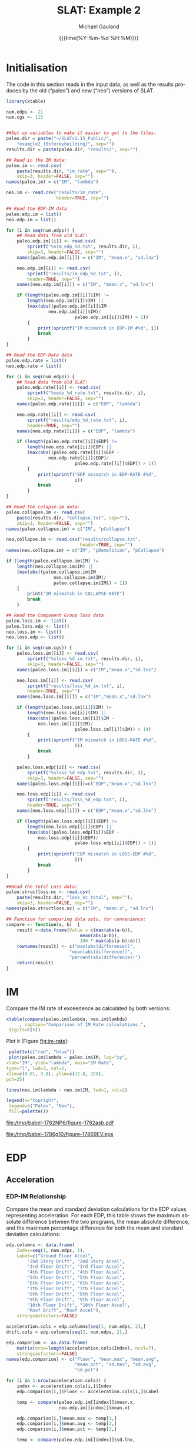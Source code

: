 #+Title:     SLAT: Example 2
#+AUTHOR:    Michael Gauland
#+EMAIL:     michael.gauland@canterbury.ac.nz
#+DATE:      {{{time(%Y-%m-%d %H:%M)}}}
#+DESCRIPTION: 
#+KEYWORDS:
#+LANGUAGE:  en
#+OPTIONS:   H:6 num:t toc:4 \n:nil @:t ::t |:t ^:{} -:t f:t *:t <:t
#+OPTIONS:   TeX:dvipng LaTeX:dvipng skip:nil d:nil todo:t pri:nil tags:not-in-toc
#+OPTIONS:   timestamp:t email:t
#+OPTIONS:   ':t
#+INFOJS_OPT: view:nil toc:t ltoc:t mouse:underline buttons:0 path:http://orgmode.org/org-info.js
#+EXPORT_SELECT_TAGS: export
#+EXPORT_EXCLUDE_TAGS: noexport
#+LaTeX_CLASS: article
#+LaTeX_CLASS_OPTIONS: [a4paper]
#+LATEX_HEADER: \usepackage{unicode-math}
#+LaTex_header: \usepackage{epstopdf}
#+LATEX_HEADER: \usepackage{register}
#+LATEX_HEADER: \usepackage{bytefield}
#+LATEX_HEADER: \usepackage{parskip}
#+LATEX_HEADER: \usepackage{tabulary}
#+LATEX_HEADER: \usepackage[section]{placeins}
#+LATEX_HEADER: \usepackage[htt]{hyphenat}
#+LATEX_HEADER: \setlength{\parindent}{0pt}
#+LATEX_HEADER: \lstset{keywordstyle=\color{blue}\bfseries}
#+LATEX_HEADER: \newfontfamily\listingsfont[Scale=.7]{DejaVu Sans Mono}
#+LATEX_HEADER: \lstset{basicstyle=\listingsfont}
#+LATEX_HEADER: \lstset{showspaces=false}
#+LATEX_HEADER: \lstset{columns=fixed}
#+LATEX_HEADER: \lstset{extendedchars=true}
#+LATEX_HEADER: \lstset{frame=shadowbox}
#+LATEX_HEADER: \lstset{basicstyle=\ttfamily}
#+LATEX_HEADER: \definecolor{mygray}{gray}{0.8}
#+LATEX_HEADER: \lstset{rulesepcolor=\color{mygray}}
#+LATEX_HEADER: \lstdefinelanguage{dash}{rulecolor=\color{green},rulesepcolor=\color{mygray},frameround=ffff,backgroundcolor=\color{white}}
#+LATEX_HEADER: \lstdefinelanguage{fundamental}{basicstyle=\ttfamily\scriptsize,rulesepcolor=\color{cyan},frameround=tttt,backgroundcolor=\color{white},breaklines=true}
#+LATEX_HEADER: \usepackage{pst-circ}
#+LATEX_HEADER: \usepackage[hang,small,bf]{caption}
#+LATEX_HEADER: \setlength{\captionmargin}{20pt}
#+LINK_UP:   
#+LINK_HOME: 
#+XSLT:
#+STARTUP: overview
#+STARTUP: align
#+STARTUP: noinlineimages
#+PROPERTY: header-args:R  :session *R-2*
#+PROPERTY: header-args    :exports both

\clearpage
* Initialisation

  The code in this section reads in the input data, as well as the results
  produces by the old ("paleo") and new ("neo") versions of SLAT.

  #+BEGIN_SRC R  :results output 
    library(xtable)

    num.edps <- 21
    num.cgs <- 115


    ##Set up variables to make it easier to get to the files:
    paleo.dir = paste("~/SLATv1.15_Public/",
        "example2_10storeybuilding/", sep="")
    results.dir = paste(paleo.dir, "results/", sep="")

    ## Read in the IM data:
    paleo.im <- read.csv(
        paste(results.dir, "im_rate", sep=""),
        skip=3, header=FALSE, sep="")
    names(paleo.im) = c("IM", "lambda")

    neo.im <- read.csv("results/im_rate", 
                       header=TRUE, sep="")

    ## Read the EDP-IM data
    paleo.edp.im = list()
    neo.edp.im = list()

    for (i in seq(num.edps)) {
        ## Read data from old SLAT:
        paleo.edp.im[[i]] <- read.csv(
            sprintf("%sim_edp_%d.txt", results.dir, i),
            skip=3, header=FALSE, sep="")
        names(paleo.edp.im[[i]]) = c("IM", "mean.x", "sd.lnx")

        neo.edp.im[[i]] <- read.csv(
            sprintf("results/im_edp_%d.txt", i),
            header=TRUE, sep="")
        names(neo.edp.im[[i]]) = c("IM", "mean.x", "sd.lnx")

        if (length(paleo.edp.im[[i]]$IM) !=
            length(neo.edp.im[[i]]$IM) ||
            (max(abs((paleo.edp.im[[i]]$IM -
              	    neo.edp.im[[i]]$IM)/
                              paleo.edp.im[[i]]$IM)) > 1))
            {
                print(sprintf("IM mismatch in EDP-IM #%d", i))
                break
            }
    }

    ## Read the EDP-Rate data
    paleo.edp.rate = list()
    neo.edp.rate = list()

    for (i in seq(num.edps)) {
        ## Read data from old SLAT:
        paleo.edp.rate[[i]] <- read.csv(
            sprintf("%sedp_%d_rate.txt", results.dir, i),
            skip=3, header=FALSE, sep="")
        names(paleo.edp.rate[[i]]) = c("EDP", "lambda")

        neo.edp.rate[[i]] <- read.csv(
            sprintf("results/edp_%d_rate.txt", i),
            header=TRUE, sep="")
        names(neo.edp.rate[[i]]) = c("EDP", "lambda")

        if (length(paleo.edp.rate[[i]]$EDP) !=  
            length(neo.edp.rate[[i]]$EDP) ||
            (max(abs((paleo.edp.rate[[i]]$EDP -
              	    neo.edp.rate[[i]]$EDP)/
                              paleo.edp.rate[[i]]$EDP)) > 1)) 
            {
                print(sprintf("EDP mismatch in EDP-RATE #%d",
                              i))
                break
            }
    }

    ## Read the colapse-im data:
    paleo.collapse.im <- read.csv(
        paste(results.dir, "collapse.txt", sep=""),
        skip=3, header=FALSE, sep="")
    names(paleo.collapse.im) = c("IM", "pCollapse")

    neo.collapse.im <- read.csv("results/collapse.txt", 
                                header=TRUE, sep="")
    names(neo.collapse.im) = c("IM", "pDemolition", "pCollapse")

    if (length(paleo.collapse.im$IM) !=
        length(neo.collapse.im$IM) ||
        (max(abs((paleo.collapse.im$IM -
                      neo.collapse.im$IM)/
            	      paleo.collapse.im$IM)) > 1))
        {
            print("IM mismatch in COLLAPSE-RATE")
            break
        }

    ## Read the Component Group loss data
    paleo.loss.im <- list()
    paleo.loss.edp <- list()
    neo.loss.im <- list()
    neo.loss.edp <- list()

    for (i in seq(num.cgs)) {
        paleo.loss.im[[i]] <- read.csv(
            sprintf("%sloss_%d_im.txt", results.dir, i),
            skip=3, header=FALSE, sep="")
        names(paleo.loss.im[[i]]) = c("IM","mean.x","sd.lnx")

        neo.loss.im[[i]] <- read.csv(
            sprintf("results/loss_%d_im.txt", i),
            header=TRUE, sep="")
        names(neo.loss.im[[i]]) = c("IM","mean.x","sd.lnx")

        if (length(paleo.loss.im[[i]]$IM) != 
            length(neo.loss.im[[i]]$IM) ||
            (max(abs((paleo.loss.im[[i]]$IM - 
          		neo.loss.im[[i]]$IM)/
                              paleo.loss.im[[i]]$IM)) > 1))
            {
                print(sprintf("IM mismatch in LOSS-RATE #%d",
                              i))
                break
            }

        paleo.loss.edp[[i]] <- read.csv(
            sprintf("%sloss_%d_edp.txt", results.dir, i),
            skip=3, header=FALSE, sep="")
        names(paleo.loss.edp[[i]])=c("EDP","mean.x","sd.lnx")

        neo.loss.edp[[i]] <- read.csv(
            sprintf("results/loss_%d_edp.txt", i),
            header=TRUE, sep="")
        names(neo.loss.edp[[i]]) = c("EDP","mean.x","sd.lnx")

        if (length(paleo.loss.edp[[i]]$EDP) != 
            length(neo.loss.edp[[i]]$EDP) ||
            (max(abs((paleo.loss.edp[[i]]$EDP - 
          		neo.loss.edp[[i]]$EDP)/
                              paleo.loss.edp[[i]]$EDP)) > 1))
            {
                print(sprintf("EDP mismatch in LOSS-EDP #%d",
                              i))
                break
            }
    }

    ##Read the Total Loss data:
    paleo.structloss.nc <- read.csv(
        paste(results.dir, "loss_nc_total", sep=""),
        skip=3, header=FALSE, sep="")
    names(paleo.structloss.nc) = c("IM", "mean.x", "sd.lnx")

    ## Function for comparing data sets, for convenience:
    compare <- function(a, b)  {
        result <-data.frame(Value = c(max(abs(a-b)),
                                mean(abs(a-b)),
                                100 * max(abs(a-b)/a)))
        rownames(result) <- c("max(abs(difference))",
                      	    "mean(abs(difference))",
                      	    "percent(abs(difference))")
        return(result)
    }
  #+END_SRC

  #+RESULTS:


\clearpage
* IM
  Compare the IM rate of exceedence as calculated by both versions:
  #+BEGIN_SRC R :results output latex 
    xtable(compare(paleo.im$lambda, neo.im$lambda)
         , caption="Comparison of IM Rate calculations.",
  	 digits=c(5))
  #+END_SRC

  #+RESULTS:
  #+BEGIN_EXPORT latex
  % latex table generated in R 3.2.2 by xtable 1.8-2 package
  % Mon Aug 29 14:09:31 2016
  \begin{table}[ht]
  \centering
  \begin{tabular}{rr}
    \hline
   & Value \\ 
    \hline
  max(abs(difference)) & 0.00005 \\ 
    mean(abs(difference)) & 0.00000 \\ 
    percent(abs(difference)) & 0.03102 \\ 
     \hline
  \end{tabular}
  \caption{Comparison of IM Rate calculations.} 
  \end{table}
  #+END_EXPORT

  Plot it (Figure [[fig:im-rate]]):
  <<code:im-rate-plot>>
  #+NAME: im-rate
  #+HEADER: :results graphics 
  #+HEADER: :file (org-babel-temp-file "./figure-" ".eps")
  #+BEGIN_SRC R
     palette(c("red", "blue"))
     plot(paleo.im$lambda ~ paleo.im$IM, log="xy", 
  	xlab="IM", ylab="lambda", main="IM Rate",
  	type="l", lwd=3, col=1,
  	xlim=c(0.01, 3.0), ylim=c(1E-8, 1E0),
  	pch=25)

    lines(neo.im$lambda ~ neo.im$IM, lwd=1, col=2)

    legend(x="topright",
  	 legend=c("Paleo", "Neo"),
  	 fill=palette())
  #+END_SRC

  #+RESULTS:
  [[file:/tmp/babel-1782NP6/figure-1782asb.pdf]]

  #+CAPTION: IM rate comparison ([[code:im-rate-plot][code]]).
  #+ATTR_LaTeX: :width \textwidth*4/4 :placement [h!bt]
  #+NAME: fig:im-rate
  #+RESULTS: im-rate
  [[file:/tmp/babel-1786g10/figure-17869EV.eps]]

\clearpage
* EDP
** Acceleration
*** EDP-IM Relationship
    Compare the mean and standard deviation calculations for the EDP values
    representing acceleration. For each EDP, this table shows the maximum
    absolute difference between the two programs, the mean absolute difference,
    and the maximum percentage difference for both the mean and standard
    deviation calculations:
    #+BEGIN_SRC R :results output latex 
      edp.columns <- data.frame(
          Index=seq(1, num.edps, 1),
          Label=c("Ground Floor Accel",
              "2nd Story Drift", "2nd Story Accel",
              "3rd Floor Drift", "3rd Floor Accel",
              "4th Floor Drift", "4th Floor Accel",
              "5th Floor Drift", "5th Floor Accel",
              "6th Floor Drift", "6th Floor Accel",
              "7th Floor Drift", "7th Floor Accel",
              "8th Floor Drift", "8th Floor Accel",
              "9th Floor Drift", "9th Floor Accel",
              "10th Floor Drift", "10th Floor Accel",
              "Roof Drift", "Roof Accel"),
          stringsAsFactors=FALSE)

      acceleration.cols = edp.columns[seq(1, num.edps, 2),]
      drift.cols = edp.columns[seq(2, num.edps, 2),]

      edp.comparion <- as.data.frame(
          matrix(nrow=length(acceleration.cols$Index), ncol=7),
          stringsasfactors=FALSE)
      names(edp.comparion) <- c("Floor", "mean.max", "mean.avg",
                                "mean.pct", "sd.max", "sd.avg",
                                "sd.pct")

      for (i in 1:nrow(acceleration.cols)) {
          index <- acceleration.cols[i,]$Index
          edp.comparion[i,]$Floor <- acceleration.cols[i,]$Label

          temp <- compare(paleo.edp.im[[index]]$mean.x,
                          neo.edp.im[[index]]$mean.x)

          edp.comparion[i,]$mean.max <- temp[1,]
          edp.comparion[i,]$mean.avg <- temp[2,]
          edp.comparion[i,]$mean.pct <- temp[3,]

          temp <- compare(paleo.edp.im[[index]]$sd.lnx,
                          neo.edp.im[[index]]$sd.lnx)
          edp.comparion[i,]$sd.max <- temp[1,]
          edp.comparion[i,]$sd.avg <- temp[2,]
          edp.comparion[i,]$sd.pct <- temp[3,]
      }
      print(
          xtable(edp.comparion, 
                 caption="Comparison of EDP-IM calculations 
                          for acceleration EDPs.",
                 digits=c(5)),
          include.rownames=FALSE)
    #+END_SRC

    #+RESULTS:
    #+BEGIN_EXPORT latex
    % latex table generated in R 3.2.2 by xtable 1.8-2 package
    % Mon Aug 29 14:09:32 2016
    \begin{table}[ht]
    \centering
    \begin{tabular}{lrrrrrr}
      \hline
    Floor & mean.max & mean.avg & mean.pct & sd.max & sd.avg & sd.pct \\ 
      \hline
    Ground Floor Accel & 0.00049 & 0.00008 & 0.03987 & 0.00397 & 0.00018 & 1.20267 \\ 
      2nd Story Accel & 0.00049 & 0.00009 & 0.04503 & 0.01882 & 0.00133 & 3.99385 \\ 
      3rd Floor Accel & 0.00049 & 0.00020 & 0.04210 & 0.00826 & 0.00059 & 2.06527 \\ 
      4th Floor Accel & 0.00050 & 0.00003 & 0.04744 & 0.00891 & 0.00053 & 2.41306 \\ 
      5th Floor Accel & 0.00005 & 0.00001 & 0.03843 & 0.00893 & 0.00051 & 2.59785 \\ 
      6th Floor Accel & 0.00005 & 0.00004 & 0.04537 & 0.00817 & 0.00058 & 4.59038 \\ 
      7th Floor Accel & 0.00005 & 0.00004 & 0.02859 & 0.00531 & 0.00045 & 1.96190 \\ 
      8th Floor Accel & 0.00005 & 0.00004 & 0.04259 & 0.00327 & 0.00032 & 2.09343 \\ 
      9th Floor Accel & 0.00005 & 0.00001 & 0.03139 & 0.02046 & 0.00091 & 7.11310 \\ 
      10th Floor Accel & 0.00005 & 0.00004 & 0.02006 & 0.01604 & 0.00057 & 6.07850 \\ 
      Roof Accel & 0.00005 & 0.00004 & 0.01875 & 0.00213 & 0.00021 & 0.85317 \\ 
       \hline
    \end{tabular}
    \caption{Comparison of EDP-IM calculations 
			for acceleration EDPs.} 
    \end{table}
    #+END_EXPORT

    Plot the mean (Figure [[fig:accel-im-mean]]) and standard deviation (Figure [[fig:accel-im-sd-lnx]]):
    <<code:accel-im-mean>>
    #+NAME: accel-im-mean
    #+HEADER: :results graphics 
    #+HEADER: :file (org-babel-temp-file "./figure-" ".pdf")
    #+BEGIN_SRC R
      palette(rainbow(nrow(acceleration.cols)))

      x.range <- c()
      y.range <- c()
      for (i in acceleration.cols$Index) {
          x.range <-range(x.range, paleo.edp.im[[i]]$IM)
          y.range <-range(y.range, paleo.edp.im[[i]]$mean.x)
      }
      plot(NULL, xlim=x.range, ylim=y.range, 
           xlab="IM", ylab="Mean Acceleration",
           main="Mean Acceleration vs. IM")

      for (i in 1:nrow(acceleration.cols)) {
          index = acceleration.cols[i,]$Index
          lines(paleo.edp.im[[index]]$mean.x ~
                paleo.edp.im[[index]]$IM, 
                col=i, lwd=3)

          lines(neo.edp.im[[index]]$mean.x ~ 
                neo.edp.im[[index]]$IM, 
                lwd=1)
      }
      legend(x="topleft", legend=acceleration.cols$Label,
    	 fill=palette())
    #+END_SRC

    #+CAPTION: mean(Acceleration EDP) vs. IM ([[code:accel-im-mean][code]]).
    #+ATTR_LaTeX: :width \textwidth*4/4 :placement [h!bt]
    #+NAME: fig:accel-im-mean
    #+RESULTS: accel-im-mean
    [[file:/tmp/babel-1786g10/figure-1786kjn.pdf]]

    #+NAME: accel-im-sd-lnx
    #+HEADER: :results graphics 
    #+HEADER: :file (org-babel-temp-file "./figure-" ".pdf")
    #+BEGIN_SRC R
      palette(rainbow(nrow(acceleration.cols)))

      x.range <- c()
      y.range <- c()
      for (i in acceleration.cols$Index) {
          x.range <-range(x.range, paleo.edp.im[[i]]$IM)
          y.range <-range(y.range, paleo.edp.im[[i]]$sd.lnx)
      }
      plot(NULL, xlim=x.range, ylim=y.range, 
           xlab="IM", ylab="Sd Acceleration",
           main="Sd Acceleration vs. IM")

      for (i in 1:nrow(acceleration.cols)) {
          index = acceleration.cols[i,]$Index
          lines(paleo.edp.im[[index]]$sd.lnx ~ 
                paleo.edp.im[[index]]$IM, 
                col=i, lwd=3)

          lines(neo.edp.im[[index]]$sd.lnx ~ 
                neo.edp.im[[index]]$IM, 
                lwd=1)
      }
      legend(x="topright", legend=acceleration.cols$Label,
    	 fill=palette())
    #+END_SRC

    #+CAPTION: SD(ln(Acceleration EDP)) vs. IM ([[accel-im-sd-lnx][code]])
    #+ATTR_LaTeX: :width \textwidth*4/4 :placement [h!bt]
    #+NAME: fig:accel-im-sd-lnx
    #+RESULTS: accel-im-sd-lnx
    [[file:/tmp/babel-1786g10/figure-1786wBD.pdf]]

\clearpage
*** Rate Relationship
    Compare the EDP-RATE calculations, for acceleration-type EDPS:
    #+BEGIN_SRC R :results output latex 
      edp.comparion <- as.data.frame(
          matrix(nrow=length(acceleration.cols$Index), ncol=4),
          stringsasfactors=FALSE)

      names(edp.comparion) <- c("Floor", "mean", "avg", "pct")

      for (i in 1:nrow(acceleration.cols)) {
          index <- acceleration.cols[i,]$Index
          edp.comparion[i,]$Floor <- acceleration.cols[i,]$Label

          temp <- compare(paleo.edp.rate[[index]]$lambda,
                          neo.edp.rate[[index]]$lambda)

          edp.comparion[i,]$mean <- temp[1,]
          edp.comparion[i,]$avg <- temp[2,]
          edp.comparion[i,]$pct <- temp[3,]
      }
      print(xtable(edp.comparion,
                   caption="Comparion of EDP-RATE calculations, 
                        for acceleration-type EDPs",
                   digits=5),
        include.rownames=FALSE)
     #+END_SRC

     #+RESULTS:
     #+BEGIN_EXPORT latex
     % latex table generated in R 3.2.2 by xtable 1.8-2 package
     % Mon Aug 29 14:09:32 2016
     \begin{table}[ht]
     \centering
     \begin{tabular}{lrrr}
       \hline
     Floor & mean & avg & pct \\ 
       \hline
     Ground Floor Accel & 0.01078 & 0.00013 & 7.09145 \\ 
       2nd Story Accel & 0.00007 & 0.00001 & 1.11364 \\ 
       3rd Floor Accel & 0.00004 & 0.00001 & 0.67354 \\ 
       4th Floor Accel & 0.00004 & 0.00001 & 1.30972 \\ 
       5th Floor Accel & 0.00004 & 0.00001 & 1.17441 \\ 
       6th Floor Accel & 0.00003 & 0.00000 & 0.56153 \\ 
       7th Floor Accel & 0.00002 & 0.00000 & 0.44723 \\ 
       8th Floor Accel & 0.00013 & 0.00000 & 0.59791 \\ 
       9th Floor Accel & 0.00033 & 0.00001 & 1.42361 \\ 
       10th Floor Accel & 0.00002 & 0.00001 & 1.57324 \\ 
       Roof Accel & 0.00004 & 0.00000 & 0.79889 \\ 
	\hline
     \end{tabular}
     \caption{Comparion of EDP-RATE calculations, 
		       for acceleration-type EDPs} 
     \end{table}
     #+END_EXPORT

     Plot the calculated curves (Figure [[fig:accel-im-lambda]]):
    #+NAME: accel-im-lambda
    #+HEADER: :results graphics 
    #+HEADER: :file (org-babel-temp-file "./figure-" ".pdf")
    #+BEGIN_SRC R
      palette(rainbow(nrow(acceleration.cols)))

      x.range <- c()
      y.range <- c()
      for (i in acceleration.cols$Index) {
          x.range <-range(x.range, paleo.edp.rate[[i]]$EDP)
          y.range <-range(y.range, paleo.edp.rate[[i]]$lambda)
      }
      plot(NULL, xlim=x.range, ylim=y.range, 
           xlab="EDP", ylab="Lambda",
           log="y",
           main="Lambda(Acceleration) vs. EDP")

      for (i in 1:nrow(acceleration.cols)) {
          index = acceleration.cols[i,]$Index
          lines(paleo.edp.rate[[index]]$lambda ~
                paleo.edp.rate[[index]]$EDP, col=i, lwd=3)

          lines(neo.edp.rate[[index]]$lambda ~
                neo.edp.rate[[index]]$EDP, lwd=1)
      }
      legend(x="topright", legend=acceleration.cols$Label,
    	 fill=palette())
    #+END_SRC

    #+CAPTION: SD(ln(Acceleration EDP)) vs. IM ([[accel-im-lambda][code]])
    #+ATTR_LaTeX: :width \textwidth*4/4 :placement [h!bt]
    #+NAME: fig:accel-im-lambda
    #+RESULTS: accel-im-lambda
    [[file:/tmp/babel-1786g10/figure-1786XgV.pdf]]

\clearpage
** Drift   
*** EDP-IM Relationship
    Compare the mean and standard deviation calculations for the EDP values
    representing drift. For each EDP, this table shows the maximum
    absolute difference between the two programs, the mean absolute difference,
    and the maximum percentage difference for both the mean and standard
    deviation calculations:
    #+BEGIN_SRC R :results output latex 
      edp.comparion <- as.data.frame(
          matrix(nrow=length(drift.cols$Index), ncol=7),
          stringsasfactors=FALSE)

      names(edp.comparion) <- c("Floor", "mean.max", "mean.avg",
                                "mean.pct", "sd.max", "sd.avg", 
                                "sd.pct")

      for (i in 1:nrow(drift.cols)) {
          index <- drift.cols[i,]$Index
          edp.comparion[i,]$Floor <- drift.cols[i,]$Label

          temp <- compare(paleo.edp.im[[index]]$mean.x,
                          neo.edp.im[[index]]$mean.x)
          edp.comparion[i,]$mean.max <- temp[1,]
          edp.comparion[i,]$mean.avg <- temp[2,]
          edp.comparion[i,]$mean.pct <- temp[3,]

          temp <- compare(paleo.edp.im[[index]]$sd.lnx,
                          neo.edp.im[[index]]$sd.lnx)
          edp.comparion[i,]$sd.max <- temp[1,]
          edp.comparion[i,]$sd.avg <- temp[2,]
          edp.comparion[i,]$sd.pct <- temp[3,]
      }
      print(xtable(edp.comparion, 
                   caption="Comparison of EDP-IM calculations
    			for drift EDPs.",
                   digits=c(5)),
    	include.rownames=FALSE)
    #+END_SRC

    #+RESULTS:
    #+BEGIN_EXPORT latex
    % latex table generated in R 3.2.2 by xtable 1.8-2 package
    % Mon Aug 29 14:09:33 2016
    \begin{table}[ht]
    \centering
    \begin{tabular}{lrrrrrr}
      \hline
    Floor & mean.max & mean.avg & mean.pct & sd.max & sd.avg & sd.pct \\ 
      \hline
    2nd Story Drift & 0.00000 & 0.00000 & 0.00379 & 0.17459 & 0.00628 & 33.11192 \\ 
      3rd Floor Drift & 0.00000 & 0.00000 & 0.00300 & 0.16334 & 0.00521 & 29.37046 \\ 
      4th Floor Drift & 0.00000 & 0.00000 & 0.00384 & 0.13388 & 0.00398 & 26.64797 \\ 
      5th Floor Drift & 0.00000 & 0.00000 & 0.00373 & 0.14656 & 0.00414 & 31.22790 \\ 
      6th Floor Drift & 0.00000 & 0.00000 & 0.00299 & 0.15449 & 0.00448 & 33.14727 \\ 
      7th Floor Drift & 0.00000 & 0.00000 & 0.00398 & 0.19776 & 0.00545 & 41.44412 \\ 
      8th Floor Drift & 0.00000 & 0.00000 & 0.00489 & 0.22162 & 0.00716 & 45.24358 \\ 
      9th Floor Drift & 0.00000 & 0.00000 & 0.00456 & 0.04243 & 0.00390 & 11.78909 \\ 
      10th Floor Drift & 0.00000 & 0.00000 & 0.00490 & 0.12022 & 0.00947 & 21.42163 \\ 
      Roof Drift & 0.00000 & 0.00000 & 0.00358 & 0.14249 & 0.00638 & 26.23510 \\ 
       \hline
    \end{tabular}
    \caption{Comparison of EDP-IM calculations
		      for drift EDPs.} 
    \end{table}
    #+END_EXPORT

    Plot the mean (Figure [[fig:drift-im-mean]]) and standard deviation (Figure [[fig:drift-im-sd-lnx]]):
    #+NAME: drift-im-mean
    #+HEADER: :results graphics
    #+HEADER: :file (org-babel-temp-file "./figure-" ".pdf")
    #+BEGIN_SRC R
      palette(rainbow(nrow(drift.cols)))

      x.range <- c()
      y.range <- c()
      for (i in drift.cols$Index) {
          x.range <-range(x.range, paleo.edp.im[[i]]$IM)
          y.range <-range(y.range, paleo.edp.im[[i]]$mean.x)
      }
      plot(NULL, xlim=x.range, ylim=y.range, 
           xlab="IM", ylab="Mean Drift",
           main="Mean Drift vs. IM")

      for (i in 1:nrow(drift.cols)) {
          index = drift.cols[i,]$Index
          lines(paleo.edp.im[[index]]$mean.x ~
                paleo.edp.im[[index]]$IM, col=i, lwd=3)

          lines(neo.edp.im[[index]]$mean.x ~
                neo.edp.im[[index]]$IM, lwd=1)
      }
      legend(x="topleft", legend=drift.cols$Label,
    	 fill=palette())
    #+END_SRC

    #+CAPTION: mean(Drift EDP) vs. IM ([[drift-im-mean][code]]).
    #+ATTR_LaTeX: :width \textwidth*4/4 :placement [h!bt]
    #+NAME: fig:drift-im-mean
    #+RESULTS: drift-im-mean
    [[file:/tmp/babel-1786g10/figure-1786--n.pdf]]

    #+NAME: drift-im-sd-lnx
    #+HEADER: :results graphics
    #+HEADER: :file (org-babel-temp-file "./figure-" ".pdf")
    #+BEGIN_SRC R
      palette(rainbow(nrow(drift.cols)))

      x.range <- c()
      y.range <- c()
      for (i in drift.cols$Index) {
          x.range <-range(x.range, paleo.edp.im[[i]]$IM)
          y.range <-range(y.range, paleo.edp.im[[i]]$sd.lnx)
      }
      plot(NULL, xlim=x.range, ylim=y.range, 
           xlab="IM", ylab="Sd Drift",
           main="Sd Drift vs. IM")

      for (i in 1:nrow(drift.cols)) {
          index = drift.cols[i,]$Index
          lines(paleo.edp.im[[index]]$sd.lnx ~
                paleo.edp.im[[index]]$IM, col=i, lwd=3)

          lines(neo.edp.im[[index]]$sd.lnx ~
                neo.edp.im[[index]]$IM, lwd=1)
      }
      legend(x="topright", legend=drift.cols$Label, 
    	 fill=palette())
    #+END_SRC

    #+CAPTION: SD(ln(Drift EDP)) vs. IM ([[drift-im-sd-lnx][code]])
    #+ATTR_LaTeX: :width \textwidth*4/4 :placement [h!bt]
    #+NAME: fig:drift-im-sd-lnx
    #+RESULTS: drift-im-sd-lnx
    [[file:/tmp/babel-1786g10/figure-1786KdD.pdf]]

\clearpage
*** Rate Relationship
    Compare the EDP-RATE calculations, for drift-type EDPS:
    #+BEGIN_SRC R :results output latex
      edp.comparion <- as.data.frame(
          matrix(nrow=length(drift.cols$Index), ncol=4),
          stringsasfactors=FALSE)

      names(edp.comparion) <- c("Floor", "mean", "avg", "pct")

      for (i in 1:nrow(drift.cols)) {
          index <- drift.cols[i,]$Index
          edp.comparion[i,]$Floor <- drift.cols[i,]$Label

          temp <- compare(paleo.edp.rate[[index]]$lambda,
                          neo.edp.rate[[index]]$lambda)
          edp.comparion[i,]$mean <- temp[1,]
          edp.comparion[i,]$avg <- temp[2,]
          edp.comparion[i,]$pct <- temp[3,]
      }
      print(xtable(edp.comparion,
                   caption="Comparion of EDP-RATE calculations,
    			for drift-type EDPs",
                   digits=5),
    	include.rownames=FALSE)
     #+END_SRC

     #+RESULTS:
     #+BEGIN_EXPORT latex
     % latex table generated in R 3.2.2 by xtable 1.8-2 package
     % Mon Aug 29 14:09:33 2016
     \begin{table}[ht]
     \centering
     \begin{tabular}{lrrr}
       \hline
     Floor & mean & avg & pct \\ 
       \hline
     2nd Story Drift & 0.00020 & 0.00002 & 3.10339 \\ 
       3rd Floor Drift & 0.00026 & 0.00005 & 2.42177 \\ 
       4th Floor Drift & 0.00014 & 0.00004 & 2.37060 \\ 
       5th Floor Drift & 0.00012 & 0.00004 & 4.84768 \\ 
       6th Floor Drift & 0.00013 & 0.00004 & 3.30381 \\ 
       7th Floor Drift & 0.00016 & 0.00005 & 3.96479 \\ 
       8th Floor Drift & 0.00021 & 0.00006 & 4.17732 \\ 
       9th Floor Drift & 0.00008 & 0.00001 & 1.70680 \\ 
       10th Floor Drift & 0.00005 & 0.00001 & 1.56145 \\ 
       Roof Drift & 0.00002 & 0.00000 & 1.19716 \\ 
	\hline
     \end{tabular}
     \caption{Comparion of EDP-RATE calculations,
		       for drift-type EDPs} 
     \end{table}
     #+END_EXPORT

     Plot the calculated curves (Figure [[fig:drift-im-lambda]]):
    #+NAME: drift-im-lambda
    #+HEADER: :results graphics
    #+HEADER: :file (org-babel-temp-file "./figure-" ".pdf")
    #+BEGIN_SRC R
      palette(rainbow(nrow(drift.cols)))

      x.range <- c()
      y.range <- c()
      for (i in drift.cols$Index) {
          x.range <-range(x.range, paleo.edp.rate[[i]]$EDP)
          y.range <-range(y.range, paleo.edp.rate[[i]]$lambda)
      }
      plot(NULL, xlim=x.range, ylim=y.range, 
           xlab="EDP", ylab="Lambda",
           log="y",
           main="Lambda(Drift) vs. EDP")

      for (i in 1:nrow(drift.cols)) {
          index = drift.cols[i,]$Index
          lines(paleo.edp.rate[[index]]$lambda ~ 
                paleo.edp.rate[[index]]$EDP, col=i, lwd=3)

          lines(neo.edp.rate[[index]]$lambda ~ 
                neo.edp.rate[[index]]$EDP, lwd=1)
      }
      legend(x="topright", legend=drift.cols$Label, 
    	 fill=palette())
    #+END_SRC

    #+CAPTION: SD(ln(Drift EDP)) vs. IM ([[drift-im-lambda][code]])
    #+ATTR_LaTeX: :width \textwidth*4/4 :placement [h!bt]
    #+NAME: fig:drift-im-lambda
    #+RESULTS: drift-im-lambda
    [[file:/tmp/babel-1786g10/figure-1786x7V.pdf]]
\clearpage
* COLLAPSE
  Compare the two versions:
  #+BEGIN_SRC R :results output latex
    xtable(compare(paleo.collapse.im$pCollapse,
    	       neo.collapse.im$pCollapse),
  	 caption="Comparison of Collapse-IM calculations.",
  	 digits=c(5))
  #+END_SRC

  #+RESULTS:
  #+BEGIN_EXPORT latex
  % latex table generated in R 3.2.2 by xtable 1.8-2 package
  % Mon Aug 29 14:09:34 2016
  \begin{table}[ht]
  \centering
  \begin{tabular}{rr}
    \hline
   & Value \\ 
    \hline
  max(abs(difference)) & 0.24039 \\ 
    mean(abs(difference)) & 0.09745 \\ 
    percent(abs(difference)) &    Inf \\ 
     \hline
  \end{tabular}
  \caption{Comparison of Collapse-IM calculations.} 
  \end{table}
  #+END_EXPORT

  Plot it the collapse curves:
  #+NAME: collapse-im
  #+HEADER: :results graphics
  #+HEADER: :file (org-babel-temp-file "./figure-" ".pdf")
  #+BEGIN_SRC R 
    palette(c("red", "blue", "green"))
    plot(paleo.collapse.im$pCollapse ~ paleo.collapse.im$IM, 
         log="", lwd=5,
         xlab="IM", ylab="pCollapse", main="COLLAPSE Rate",
         type="p", col=1)

    lines(neo.collapse.im$pCollapse ~ neo.collapse.im$IM, 
        col=2, lwd=3)

    lines(neo.collapse.im$pDemolition ~ neo.collapse.im$IM, 
        col=3, lwd=3)

    legend(x="right",
         legend=c("Paleo", "Neo", "Neo Demo"),
         fill=palette())
  #+END_SRC

  #+CAPTION: Probability of Collapse calculations
  #+ATTR_LaTeX: :width \textwidth*4/4 :placement [h!bt]
  #+NAME: fig:collapse-im
  #+RESULTS: collapse-im
  [[file:/tmp/babel-1786g10/figure-1786Yao.pdf]]

  The overall rate of collapse:
  #+BEGIN_SRC R  :results value 
    paleo.rate <- scan(paste(results.dir, "collrate.txt", 
                             sep=""), skip=3)
    neo.rate <- as.numeric(scan("results/collrate.txt", 
                                what="string")[8])
    paste(
        sprintf("Paleo: %5.3e; Neo: %5.3e; error: %3.2f%%", 
                paleo.rate,
                neo.rate, 
                (100*abs(neo.rate - paleo.rate)/paleo.rate)),
        sep="\n")
  #+END_SRC
  
  #+RESULTS:
  : Paleo: 2.159e-04; Neo:    NA; error:  NA%

\clearpage
* Component Groups
  #+BEGIN_SRC R :results output latex 
    ## This data comes from the old Example 2 input file, desc
    ## ribing the component groups:
    cgs.descrip <- data.frame(

        matrix( c(1, 2, 2, 20, 2, 2, 2, 18, 3, 2, 4, 4, 4,
    2, 4, 18, 5, 2, 6, 4, 6, 2, 6, 18, 7, 2, 8, 4, 8, 2, 8,
    18, 9, 2, 10, 4, 10, 2, 10, 18, 11, 2, 12, 4, 12, 2,
    12, 18, 13, 2, 14, 4, 14, 2, 14, 18, 15, 2, 16, 4, 16,
    2, 16, 18, 17, 2, 18, 4, 18, 2, 18, 18, 19, 2, 20, 4,
    20, 2, 20, 18, 21, 3, 2, 16, 22, 3, 4, 16, 23, 3, 6,
    16, 24, 3, 8, 16, 25, 3, 10, 16, 26, 3, 12, 16, 27, 3,
    14, 16, 28, 3, 16, 16, 29, 3, 18, 16, 30, 3, 20, 16,
    31, 105, 2, 721, 32, 105, 4, 721, 33, 105, 6, 721, 34,
    105, 8, 721, 35, 105, 10, 721, 36, 105, 12, 721, 37,
    105, 14, 721, 38, 105, 16, 721, 39, 105, 18, 721, 40,
    105, 20, 721, 41, 107, 2, 99, 42, 107, 4, 99, 43, 107,
    6, 99, 44, 107, 8, 99, 45, 107, 10, 99, 46, 107, 12,
    99, 47, 107, 14, 99, 48, 107, 16, 99, 49, 107, 18, 99,
    50, 107, 20, 99, 51, 203, 3, 693, 52, 203, 5, 693, 53,
    203, 7, 693, 54, 203, 9, 693, 55, 203, 11, 693, 56,
    203, 13, 693, 57, 203, 15, 693, 58, 203, 17, 693, 59,
    203, 19, 693, 60, 203, 21, 693, 61, 211, 3, 23, 62,
    211, 5, 23, 63, 211, 7, 23, 64, 211, 9, 23, 65, 211,
    11, 23, 66, 211, 13, 23, 67, 211, 15, 23, 68, 211, 17,
    23, 69, 211, 19, 23, 70, 211, 21, 23, 71, 208, 1, 53,
    72, 208, 3, 53, 73, 208, 5, 53, 74, 208, 7, 53, 75,
    208, 9, 53, 76, 208, 11, 53, 77, 208, 13, 53, 78, 208,
    15, 53, 79, 208, 17, 53, 80, 208, 19, 53, 81, 209, 5,
    16, 82, 209, 11, 16, 83, 209, 19, 16, 84, 205, 21, 4,
    85, 204, 1, 2, 86, 106, 2, 721, 87, 106, 4, 721, 88,
    106, 6, 721, 89, 106, 8, 721, 90, 106, 10, 721, 91,
    106, 12, 721, 92, 106, 14, 721, 93, 106, 16, 721, 94,
    106, 18, 721, 95, 106, 20, 721, 96, 108, 2, 10, 97,
    108, 4, 10, 98, 108, 6, 10, 99, 108, 8, 10, 100, 108,
    10, 10, 101, 108, 12, 10, 102, 108, 14, 10, 103, 108,
    16, 10, 104, 108, 18, 10, 105, 108, 20, 10, 106, 214,
    1, 10, 107, 214, 3, 10, 108, 214, 5, 10, 109, 214, 7,
    10, 110, 214, 9, 10, 111, 214, 11, 10, 112, 214, 13,
    10, 113, 214, 15, 10, 114, 214, 17, 10, 115, 214, 19,
    10),
               ncol=4, byrow=TRUE) )

    names(cgs.descrip) <- c("Index","Type","EDP","Quantity") 
    component.types <- levels(factor(cgs.descrip$Type))
#+END_SRC

#+RESULTS:
#+BEGIN_EXPORT latex
#+END_EXPORT

** Loss-EDP Relation
   #+BEGIN_SRC R :results output latex 
     ## This data comes from the old Example 2 input file, desc
     ## ribing the component groups:
     cg.edp.summary <- as.data.frame(matrix(nrow=num.cgs,
   					 ncol=6))
     names(cg.edp.summary) <- c("mean.max", "mean.avg",
                                "mean.pct", "sd.max", 
                                "sd.avg", "sd.pct")

     for (i in 1:num.cgs) {
         temp <- compare(paleo.loss.edp[[i]]$mean.x, 
                         neo.loss.edp[[i]]$mean.x)
         cg.edp.summary[i,]$mean.max <- temp[1,]
         cg.edp.summary[i,]$mean.avg <- temp[2,]
         cg.edp.summary[i,]$mean.pct <- temp[3,]

         temp <- compare(paleo.loss.edp[[i]]$sd.lnx,
                         neo.loss.edp[[i]]$sd.lnx)
         cg.edp.summary[i,]$sd.max <- temp[1,]
         cg.edp.summary[i,]$sd.avg <- temp[2,]
         cg.edp.summary[i,]$sd.pct <- temp[3,]
     }
   #+END_SRC

   #+RESULTS:
   #+BEGIN_EXPORT latex
#+END_EXPORT

    
   #+BEGIN_SRC R :results output 
    ## Function to print summary table of  group-EDP relations
    print.cg.edp.summary <- function(CG) {
        print(
            xtable(
                cg.edp.summary[cgs.descrip
  			 [cgs.descrip$Type==CG,]$Index,],
                caption=sprintf("Comparison of Component
    			      Groups of type #%s.", CG),
                digits=3))
    }
   #+END_SRC

   #+RESULTS:

   #+BEGIN_SRC R :results output 
    ## Function to plot component group-EDP relations
    plot_cg_edp <- function(CG) {
        par(mfrow=c(2,1))
        components<-cgs.descrip[cgs.descrip$Type == CG,]$Index
        palette(rainbow(max(length(components), 2)))

        x.range <- c()
        y.range <- c()
        for (c in components) {
            x.range<-range(x.range, paleo.loss.edp[[c]]$EDP)
            y.range<-range(y.range,paleo.loss.edp[[c]]$mean.x)

            x.range<-range(x.range, neo.loss.edp[[c]]$EDP)
            y.range<-range(y.range,neo.loss.edp[[c]]$mean.x)
        }
        plot(NULL, xlim=x.range, ylim=y.range, 
             xlab="EDP", ylab="Mean(Loss)",
             log="",
             main=sprintf("Mean(Loss) vs. EDP, Component #%d", 
                 CG))

        for (i in 1:length(components)) {
            index = components[i]
            lines(paleo.loss.edp[[index]]$mean.x ~ 
  		paleo.loss.edp[[index]]$EDP, 
  		col=i, lwd=3)

            lines(neo.loss.edp[[index]]$mean.x ~ 
  		neo.loss.edp[[index]]$EDP, lwd=1)
        }

        x.range <- c()
        y.range <- c()
        for (c in components) {
            x.range<-range(x.range,paleo.loss.edp[[c]]$EDP)
            y.range<-range(y.range,paleo.loss.edp[[c]]$sd.lnx)

            x.range<-range(x.range,neo.loss.edp[[c]]$EDP)
            y.range<-range(y.range,neo.loss.edp[[c]]$sd.lnx)
        }
        plot(NULL, xlim=x.range, ylim=y.range, 
             xlab="EDP", ylab="SD(ln(Loss))",
             log="",
             main=sprintf(
                 "SD(ln(Loss)) vs. EDP, Component #%d",
                 CG))

        for (i in 1:length(components)) {
            index = components[i]
            lines(paleo.loss.edp[[index]]$sd.lnx ~
  		paleo.loss.edp[[index]]$EDP,
  		col=i, lwd=3)

            lines(neo.loss.edp[[index]]$sd.lnx ~ 
  		neo.loss.edp[[index]]$EDP, 
  		lwd=1)
        }
        legend(x="topright", legend=components, fill=palette(), 
               ncol=4)
    }
   #+END_SRC

   #+RESULTS:

   \clearpage
*** Component Type #2
    #+BEGIN_SRC R :results output latex 
      CG = 2
      print.cg.edp.summary(CG)
    #+END_SRC

    #+RESULTS:
    #+BEGIN_EXPORT latex
    % latex table generated in R 3.2.2 by xtable 1.8-2 package
    % Mon Aug 29 14:09:35 2016
    \begin{table}[ht]
    \centering
    \begin{tabular}{rrrrrrr}
      \hline
     & mean.max & mean.avg & mean.pct & sd.max & sd.avg & sd.pct \\ 
      \hline
    1 & 0.500 & 0.239 & 0.017 & 0.000 & 0.000 & 0.025 \\ 
      2 & 0.500 & 0.251 & 0.031 & 0.000 & 0.000 & 0.025 \\ 
      3 & 0.500 & 0.235 & 0.036 & 0.000 & 0.000 & 0.025 \\ 
      4 & 0.500 & 0.251 & 0.031 & 0.000 & 0.000 & 0.025 \\ 
      5 & 0.500 & 0.235 & 0.036 & 0.000 & 0.000 & 0.025 \\ 
      6 & 0.500 & 0.251 & 0.031 & 0.000 & 0.000 & 0.025 \\ 
      7 & 0.500 & 0.235 & 0.036 & 0.000 & 0.000 & 0.025 \\ 
      8 & 0.500 & 0.251 & 0.031 & 0.000 & 0.000 & 0.025 \\ 
      9 & 0.500 & 0.235 & 0.036 & 0.000 & 0.000 & 0.025 \\ 
      10 & 0.500 & 0.251 & 0.031 & 0.000 & 0.000 & 0.025 \\ 
      11 & 0.500 & 0.235 & 0.036 & 0.000 & 0.000 & 0.025 \\ 
      12 & 0.500 & 0.251 & 0.031 & 0.000 & 0.000 & 0.025 \\ 
      13 & 0.500 & 0.235 & 0.036 & 0.000 & 0.000 & 0.025 \\ 
      14 & 0.500 & 0.251 & 0.031 & 0.000 & 0.000 & 0.025 \\ 
      15 & 0.500 & 0.235 & 0.036 & 0.000 & 0.000 & 0.025 \\ 
      16 & 0.500 & 0.251 & 0.031 & 0.000 & 0.000 & 0.025 \\ 
      17 & 0.500 & 0.235 & 0.036 & 0.000 & 0.000 & 0.025 \\ 
      18 & 0.500 & 0.251 & 0.031 & 0.000 & 0.000 & 0.025 \\ 
      19 & 0.500 & 0.235 & 0.036 & 0.000 & 0.000 & 0.025 \\ 
      20 & 0.500 & 0.251 & 0.031 & 0.000 & 0.000 & 0.025 \\ 
       \hline
    \end{tabular}
    \caption{Comparison of Component
			      Groups of type #2.} 
    \end{table}
    #+END_EXPORT

    #+NAME: cg-2-edp
    #+HEADER: :results graphics
    #+HEADER: :file (org-babel-temp-file "./figure-" ".pdf")
    #+BEGIN_SRC R
      plot_cg_edp(2)
    #+END_SRC

    #+CAPTION: Components of type #2
    #+ATTR_LaTeX: :width \textwidth*4/4 :placement [h!bt]
    #+NAME: fig:cg-2-edp
    #+RESULTS: cg-2-edp
    [[file:/tmp/babel-1786g10/figure-1786-MQ.pdf]]

    \clearpage
*** Component Type #3
    #+BEGIN_SRC R :results output latex 
      CG = 3
      print.cg.edp.summary(CG)
    #+END_SRC

    #+RESULTS:
    #+BEGIN_EXPORT latex
    % latex table generated in R 3.2.2 by xtable 1.8-2 package
    % Mon Aug 29 14:09:35 2016
    \begin{table}[ht]
    \centering
    \begin{tabular}{rrrrrrr}
      \hline
     & mean.max & mean.avg & mean.pct & sd.max & sd.avg & sd.pct \\ 
      \hline
    21 & 1119.080 & 24.029 & 14.043 & 0.327 & 0.009 & 33.369 \\ 
      22 & 1119.080 & 24.029 & 14.043 & 0.327 & 0.009 & 33.369 \\ 
      23 & 1119.080 & 24.029 & 14.043 & 0.327 & 0.009 & 33.369 \\ 
      24 & 1119.080 & 24.029 & 14.043 & 0.327 & 0.009 & 33.369 \\ 
      25 & 1119.080 & 24.029 & 14.043 & 0.327 & 0.009 & 33.369 \\ 
      26 & 1119.080 & 24.029 & 14.043 & 0.327 & 0.009 & 33.369 \\ 
      27 & 1119.080 & 24.029 & 14.043 & 0.327 & 0.009 & 33.369 \\ 
      28 & 1119.080 & 24.029 & 14.043 & 0.327 & 0.009 & 33.369 \\ 
      29 & 1119.080 & 24.029 & 14.043 & 0.327 & 0.009 & 33.369 \\ 
      30 & 1119.080 & 24.029 & 14.043 & 0.327 & 0.009 & 33.369 \\ 
       \hline
    \end{tabular}
    \caption{Comparison of Component
			      Groups of type #3.} 
    \end{table}
    #+END_EXPORT

    #+NAME: cg-3-edp
    #+HEADER: :results graphics
    #+HEADER: :file (org-babel-temp-file "./figure-" ".pdf")
    #+BEGIN_SRC R
      plot_cg_edp(CG)
    #+END_SRC

    #+CAPTION: Components of type #3
    #+ATTR_LaTeX: :width \textwidth*4/4 :placement [h!bt]
    #+NAME: fig:cg-3-edp
    #+RESULTS: cg-3-edp
    [[file:/tmp/babel-1786g10/figure-1786lri.pdf]]

    \clearpage
*** Component Type #105
    #+BEGIN_SRC R :results output latex 
      CG = 105
      print.cg.edp.summary(CG)
    #+END_SRC

    #+RESULTS:
    #+BEGIN_EXPORT latex
    % latex table generated in R 3.2.2 by xtable 1.8-2 package
    % Mon Aug 29 14:09:36 2016
    \begin{table}[ht]
    \centering
    \begin{tabular}{rrrrrrr}
      \hline
     & mean.max & mean.avg & mean.pct & sd.max & sd.avg & sd.pct \\ 
      \hline
    31 & 5.000 & 2.609 & 1.271 & 0.001 & 0.000 & 0.022 \\ 
      32 & 5.000 & 2.609 & 1.271 & 0.001 & 0.000 & 0.022 \\ 
      33 & 5.000 & 2.609 & 1.271 & 0.001 & 0.000 & 0.022 \\ 
      34 & 5.000 & 2.609 & 1.271 & 0.001 & 0.000 & 0.022 \\ 
      35 & 5.000 & 2.609 & 1.271 & 0.001 & 0.000 & 0.022 \\ 
      36 & 5.000 & 2.609 & 1.271 & 0.001 & 0.000 & 0.022 \\ 
      37 & 5.000 & 2.609 & 1.271 & 0.001 & 0.000 & 0.022 \\ 
      38 & 5.000 & 2.609 & 1.271 & 0.001 & 0.000 & 0.022 \\ 
      39 & 5.000 & 2.609 & 1.271 & 0.001 & 0.000 & 0.022 \\ 
      40 & 5.000 & 2.609 & 1.271 & 0.001 & 0.000 & 0.022 \\ 
       \hline
    \end{tabular}
    \caption{Comparison of Component
			      Groups of type #105.} 
    \end{table}
    #+END_EXPORT

    #+NAME: cg-105-edp
    #+HEADER: :results graphics
    #+HEADER: :file (org-babel-temp-file "./figure-" ".pdf")
    #+BEGIN_SRC R
      plot_cg_edp(CG)
    #+END_SRC

    #+CAPTION: Components of type #105
    #+ATTR_LaTeX: :width \textwidth*4/4 :placement [h!bt]
    #+NAME: fig:cg-105-edp
    #+RESULTS: cg-105-edp
    [[file:/tmp/babel-1786g10/figure-1786MK1.pdf]]

    \clearpage
*** Component Type #106
    #+BEGIN_SRC R :results output latex 
      CG = 106
      print.cg.edp.summary(CG)
    #+END_SRC

    #+RESULTS:
    #+BEGIN_EXPORT latex
    % latex table generated in R 3.2.2 by xtable 1.8-2 package
    % Mon Aug 29 14:09:36 2016
    \begin{table}[ht]
    \centering
    \begin{tabular}{rrrrrrr}
      \hline
     & mean.max & mean.avg & mean.pct & sd.max & sd.avg & sd.pct \\ 
      \hline
    86 & 6057.630 & 71.263 & 63.384 & 0.609 & 0.008 & 236.151 \\ 
      87 & 6057.630 & 71.263 & 63.384 & 0.609 & 0.008 & 236.151 \\ 
      88 & 6057.630 & 71.263 & 63.384 & 0.609 & 0.008 & 236.151 \\ 
      89 & 6057.630 & 71.263 & 63.384 & 0.609 & 0.008 & 236.151 \\ 
      90 & 6057.630 & 71.263 & 63.384 & 0.609 & 0.008 & 236.151 \\ 
      91 & 6057.630 & 71.263 & 63.384 & 0.609 & 0.008 & 236.151 \\ 
      92 & 6057.630 & 71.263 & 63.384 & 0.609 & 0.008 & 236.151 \\ 
      93 & 6057.630 & 71.263 & 63.384 & 0.609 & 0.008 & 236.151 \\ 
      94 & 6057.630 & 71.263 & 63.384 & 0.609 & 0.008 & 236.151 \\ 
      95 & 6057.630 & 71.263 & 63.384 & 0.609 & 0.008 & 236.151 \\ 
       \hline
    \end{tabular}
    \caption{Comparison of Component
			      Groups of type #106.} 
    \end{table}
    #+END_EXPORT

    #+NAME: cg-106-edp
    #+HEADER: :results graphics
    #+HEADER: :file (org-babel-temp-file "./figure-" ".pdf")
    #+BEGIN_SRC R
      plot_cg_edp(CG)
    #+END_SRC

    #+CAPTION: Components of type #106
    #+ATTR_LaTeX: :width \textwidth*4/4 :placement [h!bt]
    #+NAME: fig:cg-106-edp
    #+RESULTS: cg-106-edp
    [[file:/tmp/babel-1786g10/figure-1786YoQ.pdf]]

    \clearpage
*** Component Type #107
    #+BEGIN_SRC R :results output latex 
      CG = 107
      print.cg.edp.summary(CG)
    #+END_SRC

    #+RESULTS:
    #+BEGIN_EXPORT latex
    % latex table generated in R 3.2.2 by xtable 1.8-2 package
    % Mon Aug 29 14:09:36 2016
    \begin{table}[ht]
    \centering
    \begin{tabular}{rrrrrrr}
      \hline
     & mean.max & mean.avg & mean.pct & sd.max & sd.avg & sd.pct \\ 
      \hline
    41 & 0.500 & 0.203 &  Inf & 7.347 & 0.070 &  Inf \\ 
      42 & 0.500 & 0.203 &  Inf & 7.347 & 0.070 &  Inf \\ 
      43 & 0.500 & 0.203 &  Inf & 7.347 & 0.070 &  Inf \\ 
      44 & 0.500 & 0.203 &  Inf & 7.347 & 0.070 &  Inf \\ 
      45 & 0.500 & 0.203 &  Inf & 7.347 & 0.070 &  Inf \\ 
      46 & 0.500 & 0.203 &  Inf & 7.347 & 0.070 &  Inf \\ 
      47 & 0.500 & 0.203 &  Inf & 7.347 & 0.070 &  Inf \\ 
      48 & 0.500 & 0.203 &  Inf & 7.347 & 0.070 &  Inf \\ 
      49 & 0.500 & 0.203 &  Inf & 7.347 & 0.070 &  Inf \\ 
      50 & 0.500 & 0.203 &  Inf & 7.347 & 0.070 &  Inf \\ 
       \hline
    \end{tabular}
    \caption{Comparison of Component
			      Groups of type #107.} 
    \end{table}
    #+END_EXPORT

    #+NAME: cg-107-edp
    #+HEADER: :results graphics
    #+HEADER: :file (org-babel-temp-file "./figure-" ".pdf")
    #+BEGIN_SRC R
      plot_cg_edp(CG)
    #+END_SRC

    #+CAPTION: Components of type #107
    #+ATTR_LaTeX: :width \textwidth*4/4 :placement [h!bt]
    #+NAME: fig:cg-107-edp
    #+RESULTS: cg-107-edp
    [[file:/tmp/babel-1786g10/figure-1786_Gj.pdf]]

    \clearpage
*** Component Type #108
    #+BEGIN_SRC R :results output latex 
      CG = 108
      print.cg.edp.summary(CG)
    #+END_SRC

    #+RESULTS:
    #+BEGIN_EXPORT latex
    % latex table generated in R 3.2.2 by xtable 1.8-2 package
    % Mon Aug 29 14:09:37 2016
    \begin{table}[ht]
    \centering
    \begin{tabular}{rrrrrrr}
      \hline
     & mean.max & mean.avg & mean.pct & sd.max & sd.avg & sd.pct \\ 
      \hline
    96 & 0.500 & 0.233 & 0.036 & 0.000 & 0.000 & 0.048 \\ 
      97 & 0.500 & 0.233 & 0.036 & 0.000 & 0.000 & 0.048 \\ 
      98 & 0.500 & 0.233 & 0.036 & 0.000 & 0.000 & 0.048 \\ 
      99 & 0.500 & 0.233 & 0.036 & 0.000 & 0.000 & 0.048 \\ 
      100 & 0.500 & 0.233 & 0.036 & 0.000 & 0.000 & 0.048 \\ 
      101 & 0.500 & 0.233 & 0.036 & 0.000 & 0.000 & 0.048 \\ 
      102 & 0.500 & 0.233 & 0.036 & 0.000 & 0.000 & 0.048 \\ 
      103 & 0.500 & 0.233 & 0.036 & 0.000 & 0.000 & 0.048 \\ 
      104 & 0.500 & 0.233 & 0.036 & 0.000 & 0.000 & 0.048 \\ 
      105 & 0.500 & 0.233 & 0.036 & 0.000 & 0.000 & 0.048 \\ 
       \hline
    \end{tabular}
    \caption{Comparison of Component
			      Groups of type #108.} 
    \end{table}
    #+END_EXPORT

    #+NAME: cg-108-edp
    #+HEADER: :results graphics
    #+HEADER: :file (org-babel-temp-file "./figure-" ".pdf")
    #+BEGIN_SRC R
      plot_cg_edp(CG)
    #+END_SRC

    #+CAPTION: Components of type #108
    #+ATTR_LaTeX: :width \textwidth*4/4 :placement [h!bt]
    #+NAME: fig:cg-108-edp
    #+RESULTS: cg-108-edp
    [[file:/tmp/babel-1786g10/figure-1786ml1.pdf]]

    \clearpage
*** Component Type #203
    #+BEGIN_SRC R :results output latex 
      CG = 203
      print.cg.edp.summary(CG)
    #+END_SRC

    #+RESULTS:
    #+BEGIN_EXPORT latex
    % latex table generated in R 3.2.2 by xtable 1.8-2 package
    % Mon Aug 29 14:09:37 2016
    \begin{table}[ht]
    \centering
    \begin{tabular}{rrrrrrr}
      \hline
     & mean.max & mean.avg & mean.pct & sd.max & sd.avg & sd.pct \\ 
      \hline
    51 & 23.000 & 14.815 & 0.038 & 0.001 & 0.000 & 0.042 \\ 
      52 & 23.000 & 14.815 & 0.038 & 0.001 & 0.000 & 0.042 \\ 
      53 & 23.000 & 14.815 & 0.038 & 0.001 & 0.000 & 0.042 \\ 
      54 & 23.000 & 14.815 & 0.038 & 0.001 & 0.000 & 0.042 \\ 
      55 & 23.000 & 14.815 & 0.038 & 0.001 & 0.000 & 0.042 \\ 
      56 & 23.000 & 14.815 & 0.038 & 0.001 & 0.000 & 0.042 \\ 
      57 & 23.000 & 14.815 & 0.038 & 0.001 & 0.000 & 0.042 \\ 
      58 & 23.000 & 14.815 & 0.038 & 0.001 & 0.000 & 0.042 \\ 
      59 & 23.000 & 14.815 & 0.038 & 0.001 & 0.000 & 0.042 \\ 
      60 & 23.000 & 14.815 & 0.038 & 0.001 & 0.000 & 0.042 \\ 
       \hline
    \end{tabular}
    \caption{Comparison of Component
			      Groups of type #203.} 
    \end{table}
    #+END_EXPORT

    #+NAME: cg-203-edp
    #+HEADER: :results graphics
    #+HEADER: :file (org-babel-temp-file "./figure-" ".pdf")
    #+BEGIN_SRC R
      plot_cg_edp(CG)
    #+END_SRC

    #+CAPTION: Components of type #203
    #+ATTR_LaTeX: :width \textwidth*4/4 :placement [h!bt]
    #+NAME: fig:cg-203-edp
    #+RESULTS: cg-203-edp
    [[file:/tmp/babel-1786g10/figure-1786yDR.pdf]]

    \clearpage
*** Component Type #204
    #+BEGIN_SRC R :results output latex 
      CG = 204
      print.cg.edp.summary(CG)
    #+END_SRC

    #+RESULTS:
    #+BEGIN_EXPORT latex
    % latex table generated in R 3.2.2 by xtable 1.8-2 package
    % Mon Aug 29 14:09:37 2016
    \begin{table}[ht]
    \centering
    \begin{tabular}{rrrrrrr}
      \hline
     & mean.max & mean.avg & mean.pct & sd.max & sd.avg & sd.pct \\ 
      \hline
    85 & 0.000 & 0.000 & 49.437 & 0.033 & 0.019 & 0.533 \\ 
       \hline
    \end{tabular}
    \caption{Comparison of Component
			      Groups of type #204.} 
    \end{table}
    #+END_EXPORT

    #+NAME: cg-204-edp
    #+HEADER: :results graphics
    #+HEADER: :file (org-babel-temp-file "./figure-" ".pdf")
    #+BEGIN_SRC R
      plot_cg_edp(CG)
    #+END_SRC

    #+CAPTION: Components of type #204
    #+ATTR_LaTeX: :width \textwidth*4/4 :placement [h!bt]
    #+NAME: fig:cg-204-edp
    #+RESULTS: cg-204-edp
    [[file:/tmp/babel-1786g10/figure-1786Zij.pdf]]

    \clearpage
*** Component Type #205
    #+BEGIN_SRC R :results output latex 
      CG = 205
      print.cg.edp.summary(CG)
    #+END_SRC

    #+RESULTS:
    #+BEGIN_EXPORT latex
    % latex table generated in R 3.2.2 by xtable 1.8-2 package
    % Mon Aug 29 14:09:38 2016
    \begin{table}[ht]
    \centering
    \begin{tabular}{rrrrrrr}
      \hline
     & mean.max & mean.avg & mean.pct & sd.max & sd.avg & sd.pct \\ 
      \hline
    84 & 5.000 & 2.307 & 0.020 & 0.000 & 0.000 & 0.039 \\ 
       \hline
    \end{tabular}
    \caption{Comparison of Component
			      Groups of type #205.} 
    \end{table}
    #+END_EXPORT

    #+NAME: cg-205-edp
    #+HEADER: :results graphics
    #+HEADER: :file (org-babel-temp-file "./figure-" ".pdf")
    #+BEGIN_SRC R
      plot_cg_edp(CG)
    #+END_SRC

    #+CAPTION: Components of type #205
    #+ATTR_LaTeX: :width \textwidth*4/4 :placement [h!bt]
    #+NAME: fig:cg-205-edp
    #+RESULTS: cg-205-edp
    [[file:/tmp/babel-1786g10/figure-1786AB2.pdf]]

    \clearpage
*** Component Type #208
    #+BEGIN_SRC R :results output latex 
      CG = 208
      print.cg.edp.summary(CG)
    #+END_SRC

    #+RESULTS:
    #+BEGIN_EXPORT latex
    % latex table generated in R 3.2.2 by xtable 1.8-2 package
    % Mon Aug 29 14:09:38 2016
    \begin{table}[ht]
    \centering
    \begin{tabular}{rrrrrrr}
      \hline
     & mean.max & mean.avg & mean.pct & sd.max & sd.avg & sd.pct \\ 
      \hline
    71 & 0.000 & 0.000 & 0.001 & 0.000 & 0.000 & 0.011 \\ 
      72 & 0.500 & 0.230 & 0.028 & 0.000 & 0.000 & 0.041 \\ 
      73 & 0.500 & 0.230 & 0.028 & 0.000 & 0.000 & 0.041 \\ 
      74 & 0.500 & 0.230 & 0.028 & 0.000 & 0.000 & 0.041 \\ 
      75 & 0.500 & 0.230 & 0.028 & 0.000 & 0.000 & 0.041 \\ 
      76 & 0.500 & 0.230 & 0.028 & 0.000 & 0.000 & 0.041 \\ 
      77 & 0.500 & 0.230 & 0.028 & 0.000 & 0.000 & 0.041 \\ 
      78 & 0.500 & 0.230 & 0.028 & 0.000 & 0.000 & 0.041 \\ 
      79 & 0.500 & 0.230 & 0.028 & 0.000 & 0.000 & 0.041 \\ 
      80 & 0.500 & 0.230 & 0.028 & 0.000 & 0.000 & 0.041 \\ 
       \hline
    \end{tabular}
    \caption{Comparison of Component
			      Groups of type #208.} 
    \end{table}
    #+END_EXPORT

    #+NAME: cg-208-edp
    #+HEADER: :results graphics
    #+HEADER: :file (org-babel-temp-file "./figure-" ".pdf")
    #+BEGIN_SRC R
      plot_cg_edp(CG)
    #+END_SRC

    #+CAPTION: Components of type #208
    #+ATTR_LaTeX: :width \textwidth*4/4 :placement [h!bt]
    #+NAME: fig:cg-208-edp
    #+RESULTS: cg-208-edp
    [[file:/tmp/babel-1786g10/figure-1786MfR.pdf]]

    \clearpage
*** Component Type #209
    #+BEGIN_SRC R :results output latex 
      CG = 209
      print.cg.edp.summary(CG)
    #+END_SRC

    #+RESULTS:
    #+BEGIN_EXPORT latex
    % latex table generated in R 3.2.2 by xtable 1.8-2 package
    % Mon Aug 29 14:09:38 2016
    \begin{table}[ht]
    \centering
    \begin{tabular}{rrrrrrr}
      \hline
     & mean.max & mean.avg & mean.pct & sd.max & sd.avg & sd.pct \\ 
      \hline
    81 & 5.000 & 2.279 & 0.028 & 0.000 & 0.000 & 0.042 \\ 
      82 & 5.000 & 2.279 & 0.028 & 0.000 & 0.000 & 0.042 \\ 
      83 & 5.000 & 2.279 & 0.028 & 0.000 & 0.000 & 0.042 \\ 
       \hline
    \end{tabular}
    \caption{Comparison of Component
			      Groups of type #209.} 
    \end{table}
    #+END_EXPORT

    #+NAME: cg-209-edp
    #+HEADER: :results graphics
    #+HEADER: :file (org-babel-temp-file "./figure-" ".pdf")
    #+BEGIN_SRC R
      plot_cg_edp(CG)
    #+END_SRC

    #+CAPTION: Components of type #209
    #+ATTR_LaTeX: :width \textwidth*4/4 :placement [h!bt]
    #+NAME: fig:cg-209-edp
    #+RESULTS: cg-209-edp
    [[file:/tmp/babel-1786g10/figure-1786z9j.pdf]]

    \clearpage
*** Component Type #211
    #+BEGIN_SRC R :results output latex 
      CG = 211
      print.cg.edp.summary(CG)
    #+END_SRC

    #+RESULTS:
    #+BEGIN_EXPORT latex
    % latex table generated in R 3.2.2 by xtable 1.8-2 package
    % Mon Aug 29 14:09:39 2016
    \begin{table}[ht]
    \centering
    \begin{tabular}{rrrrrrr}
      \hline
     & mean.max & mean.avg & mean.pct & sd.max & sd.avg & sd.pct \\ 
      \hline
    61 & 0.500 & 0.196 & 0.046 & 0.001 & 0.000 & 0.031 \\ 
      62 & 0.500 & 0.196 & 0.046 & 0.001 & 0.000 & 0.031 \\ 
      63 & 0.500 & 0.196 & 0.046 & 0.001 & 0.000 & 0.031 \\ 
      64 & 0.500 & 0.196 & 0.046 & 0.001 & 0.000 & 0.031 \\ 
      65 & 0.500 & 0.196 & 0.046 & 0.001 & 0.000 & 0.031 \\ 
      66 & 0.500 & 0.196 & 0.046 & 0.001 & 0.000 & 0.031 \\ 
      67 & 0.500 & 0.196 & 0.046 & 0.001 & 0.000 & 0.031 \\ 
      68 & 0.500 & 0.196 & 0.046 & 0.001 & 0.000 & 0.031 \\ 
      69 & 0.500 & 0.196 & 0.046 & 0.001 & 0.000 & 0.031 \\ 
      70 & 0.500 & 0.196 & 0.046 & 0.001 & 0.000 & 0.031 \\ 
       \hline
    \end{tabular}
    \caption{Comparison of Component
			      Groups of type #211.} 
    \end{table}
    #+END_EXPORT

    #+NAME: cg-211-edp
    #+HEADER: :results graphics
    #+HEADER: :file (org-babel-temp-file "./figure-" ".pdf")
    #+BEGIN_SRC R
      plot_cg_edp(CG)
    #+END_SRC

    #+CAPTION: Components of type #211
    #+ATTR_LaTeX: :width \textwidth*4/4 :placement [h!bt]
    #+NAME: fig:cg-211-edp
    #+RESULTS: cg-211-edp
    [[file:/tmp/babel-1786g10/figure-1786ac2.pdf]]

    \clearpage
*** Component Type #214
    #+BEGIN_SRC R :results output latex 
      CG = 214
      print.cg.edp.summary(CG)
    #+END_SRC

    #+RESULTS:
    #+BEGIN_EXPORT latex
    % latex table generated in R 3.2.2 by xtable 1.8-2 package
    % Mon Aug 29 14:09:39 2016
    \begin{table}[ht]
    \centering
    \begin{tabular}{rrrrrrr}
      \hline
     & mean.max & mean.avg & mean.pct & sd.max & sd.avg & sd.pct \\ 
      \hline
    106 & 0.000 & 0.000 & 0.026 & 0.000 & 0.000 & 0.018 \\ 
      107 & 0.500 & 0.248 & 0.032 & 0.000 & 0.000 & 0.047 \\ 
      108 & 0.500 & 0.248 & 0.032 & 0.000 & 0.000 & 0.047 \\ 
      109 & 0.500 & 0.248 & 0.032 & 0.000 & 0.000 & 0.047 \\ 
      110 & 0.500 & 0.248 & 0.032 & 0.000 & 0.000 & 0.047 \\ 
      111 & 0.500 & 0.248 & 0.032 & 0.000 & 0.000 & 0.047 \\ 
      112 & 0.500 & 0.248 & 0.032 & 0.000 & 0.000 & 0.047 \\ 
      113 & 0.500 & 0.248 & 0.032 & 0.000 & 0.000 & 0.047 \\ 
      114 & 0.500 & 0.248 & 0.032 & 0.000 & 0.000 & 0.047 \\ 
      115 & 0.500 & 0.248 & 0.032 & 0.000 & 0.000 & 0.047 \\ 
       \hline
    \end{tabular}
    \caption{Comparison of Component
			      Groups of type #214.} 
    \end{table}
    #+END_EXPORT

    #+NAME: cg-214-edp
    #+HEADER: :results graphics
    #+HEADER: :file (org-babel-temp-file "./figure-" ".pdf")
    #+BEGIN_SRC R
      plot_cg_edp(CG)
    #+END_SRC

    #+CAPTION: Components of type #214
    #+ATTR_LaTeX: :width \textwidth*4/4 :placement [h!bt]
    #+NAME: fig:cg-214-edp
    #+RESULTS: cg-214-edp
    [[file:/tmp/babel-1786g10/figure-1786m6R.pdf]]

    \clearpage
** Loss-IM Relation
  #+BEGIN_SRC R :results output latex 
    cg.im.summary <- as.data.frame(matrix(nrow=num.cgs, 
  					ncol=6))
    names(cg.im.summary) <- c("mean.max", "mean.avg", 
                              "mean.pct", "sd.max", 
                              "sd.avg", "sd.pct")

    for (i in 1:num.cgs) {
        temp <- compare(paleo.loss.im[[i]]$mean.x, 
                        neo.loss.im[[i]]$mean.x)
        cg.im.summary[i,]$mean.max <- temp[1,]
        cg.im.summary[i,]$mean.avg <- temp[2,]
        cg.im.summary[i,]$mean.pct <- temp[3,]

        temp <- compare(paleo.loss.im[[i]]$sd.lnx,
                        neo.loss.im[[i]]$sd.lnx)
        cg.im.summary[i,]$sd.max <- temp[1,]
        cg.im.summary[i,]$sd.avg <- temp[2,]
        cg.im.summary[i,]$sd.pct <- temp[3,]
    }
#+END_SRC

#+RESULTS:
#+BEGIN_EXPORT latex
#+END_EXPORT

    
  #+BEGIN_SRC R :results output 
    ## Function to print summary table of  group-IM relations
    print.cg.im.summary <- function(CG) {
        print(
            xtable(
                cg.im.summary[cgs.descrip
  			 [cgs.descrip$Type==CG,]$Index,],
                caption=sprintf("Comparison of Component
    			      Groups of type #%s.", CG),
                digits=3))
    }
    #+END_SRC

    #+RESULTS:

  #+BEGIN_SRC R :results output 
    ## Function to plot component group-IM relations
    plot_cg_im <- function(CG) {
        par(mfrow=c(2,1))
        components<-cgs.descrip[cgs.descrip$Type == CG,]$Index
        palette(rainbow(max(length(components), 2)))

        x.range <- c()
        y.range <- c()
        for (c in components) {
            x.range<-range(x.range, paleo.loss.im[[c]]$IM)
            y.range<-range(y.range,paleo.loss.im[[c]]$mean.x)

            x.range<-range(x.range, neo.loss.im[[c]]$IM)
            y.range<-range(y.range,neo.loss.im[[c]]$mean.x)
        }
        plot(NULL, xlim=x.range, ylim=y.range, 
             xlab="IM", ylab="Mean(Loss)",
             log="",
             main=sprintf("Mean(Loss) vs. IM, Component #%d", 
                 CG))

        for (i in 1:length(components)) {
            index = components[i]
            lines(paleo.loss.im[[index]]$mean.x ~ 
  		paleo.loss.im[[index]]$IM, 
  		col=i, lwd=3)

            lines(neo.loss.im[[index]]$mean.x ~ 
  		neo.loss.im[[index]]$IM, lwd=1)
        }

        x.range <- c()
        y.range <- c()
        for (c in components) {
            x.range<-range(x.range,paleo.loss.im[[c]]$IM)
            y.range<-range(y.range,paleo.loss.im[[c]]$sd.lnx)

            x.range<-range(x.range,neo.loss.im[[c]]$IM)
            y.range<-range(y.range,neo.loss.im[[c]]$sd.lnx)
        }
        plot(NULL, xlim=x.range, ylim=y.range, 
             xlab="IM", ylab="SD(ln(Loss))",
             log="",
             main=sprintf(
                 "SD(ln(Loss)) vs. IM, Component #%d",
                 CG))

        for (i in 1:length(components)) {
            index = components[i]
            lines(paleo.loss.im[[index]]$sd.lnx ~
  		paleo.loss.im[[index]]$IM,
  		col=i, lwd=3)

            lines(neo.loss.im[[index]]$sd.lnx ~ 
  		neo.loss.im[[index]]$IM, 
  		lwd=1)
        }
        legend(x="topright", legend=components, fill=palette(), 
               ncol=4)
    }
  #+END_SRC

  #+RESULTS:

\clearpage
*** Component Type #2
    #+BEGIN_SRC R :results output latex 
      CG = 2
      print.cg.im.summary(CG)
    #+END_SRC

    #+RESULTS:
    #+BEGIN_EXPORT latex
    % latex table generated in R 3.2.2 by xtable 1.8-2 package
    % Mon Aug 29 14:09:40 2016
    \begin{table}[ht]
    \centering
    \begin{tabular}{rrrrrrr}
      \hline
     & mean.max & mean.avg & mean.pct & sd.max & sd.avg & sd.pct \\ 
      \hline
    1 & 790.210 & 51.826 & 100.000 & 6.731 & 0.063 & 100.000 \\ 
      2 & 711.190 & 46.679 & 100.000 & 6.731 & 0.063 & 100.000 \\ 
      3 & 397.210 & 12.940 & 100.000 & 5.374 & 0.029 & 100.000 \\ 
      4 & 1786.900 & 57.652 & 100.000 & 5.374 & 0.029 & 100.000 \\ 
      5 & 416.970 & 11.720 & 5.781 & 0.055 & 0.001 & 6.326 \\ 
      6 & 1875.900 & 52.352 & 5.779 & 0.055 & 0.001 & 6.326 \\ 
      7 & 527.720 & 14.330 & 6.631 & 0.063 & 0.002 & 7.828 \\ 
      8 & 2374.700 & 64.124 & 6.625 & 0.063 & 0.002 & 7.828 \\ 
      9 & 545.270 & 15.356 & 6.919 & 0.066 & 0.002 & 8.115 \\ 
      10 & 2451.700 & 68.554 & 6.921 & 0.066 & 0.002 & 8.115 \\ 
      11 & 563.710 & 15.873 & 8.302 & 0.077 & 0.002 & 8.667 \\ 
      12 & 2535.700 & 71.246 & 8.299 & 0.077 & 0.002 & 8.667 \\ 
      13 & 220.160 & 14.734 & 100.000 & 5.444 & 0.029 & 100.000 \\ 
      14 & 991.200 & 65.557 & 100.000 & 5.444 & 0.029 & 100.000 \\ 
      15 & 89.000 & 9.342 & 100.000 & 5.943 & 0.031 & 100.000 \\ 
      16 & 397.800 & 41.180 & 100.000 & 5.943 & 0.031 & 100.000 \\ 
      17 & 248.740 & 10.579 & 100.000 & 6.365 & 0.059 & 100.000 \\ 
      18 & 1120.300 & 47.493 & 100.000 & 6.365 & 0.059 & 100.000 \\ 
      19 & 118.730 & 4.516 &  & 5.455 & 0.053 &  \\ 
      20 & 532.800 & 20.089 &  & 5.455 & 0.053 &  \\ 
       \hline
    \end{tabular}
    \caption{Comparison of Component
			      Groups of type #2.} 
    \end{table}
    #+END_EXPORT

    #+NAME: cg-2-im
    #+HEADER: :results graphics
    #+HEADER: :file (org-babel-temp-file "./figure-" ".pdf")
    #+BEGIN_SRC R
      plot_cg_im(2)
    #+END_SRC

    #+CAPTION: Components of type #2
    #+ATTR_LaTeX: :width \textwidth*4/4 :placement [h!bt]
    #+NAME: fig:cg-2-im
    #+RESULTS: cg-2-im
    [[file:/tmp/babel-1786g10/figure-1786NZk.pdf]]

\clearpage
*** Component Type #3
    #+BEGIN_SRC R :results output latex 
      CG = 3
      print.cg.im.summary(CG)
    #+END_SRC

    #+RESULTS:
    #+BEGIN_EXPORT latex
    % latex table generated in R 3.2.2 by xtable 1.8-2 package
    % Mon Aug 29 14:09:40 2016
    \begin{table}[ht]
    \centering
    \begin{tabular}{rrrrrrr}
      \hline
     & mean.max & mean.avg & mean.pct & sd.max & sd.avg & sd.pct \\ 
      \hline
    21 & 5994.900 & 165.588 & 100.000 & 6.504 & 0.065 & 100.000 \\ 
      22 & 1026.300 & 63.790 & 100.000 & 5.153 & 0.034 & 100.000 \\ 
      23 & 1180.800 & 56.049 & 51.086 & 0.188 & 0.009 & 13.527 \\ 
      24 & 1768.900 & 70.927 & 29.668 & 0.183 & 0.009 & 12.894 \\ 
      25 & 1808.100 & 76.188 & 32.773 & 0.179 & 0.009 & 12.917 \\ 
      26 & 1635.800 & 74.745 & 66.848 & 0.185 & 0.010 & 13.384 \\ 
      27 & 1396.450 & 108.165 & 100.000 & 5.224 & 0.036 & 100.000 \\ 
      28 & 573.600 & 158.956 & 100.000 & 5.725 & 0.040 & 100.000 \\ 
      29 & 810.900 & 409.300 & 100.000 & 6.149 & 0.084 & 100.000 \\ 
      30 & 1042.910 & 271.817 & 100.000 & 6.704 & 0.154 & 100.000 \\ 
       \hline
    \end{tabular}
    \caption{Comparison of Component
			      Groups of type #3.} 
    \end{table}
    #+END_EXPORT

    #+NAME: cg-3-im
    #+HEADER: :results graphics
    #+HEADER: :file (org-babel-temp-file "./figure-" ".pdf")
    #+BEGIN_SRC R
      plot_cg_im(CG)
    #+END_SRC

    #+CAPTION: Components of type #3
    #+ATTR_LaTeX: :width \textwidth*4/4 :placement [h!bt]
    #+NAME: fig:cg-3-im
    #+RESULTS: cg-3-im
    [[file:/tmp/babel-1786g10/figure-1786032.pdf]]

\clearpage
*** Component Type #105
    #+BEGIN_SRC R :results output latex 
      CG = 105
      print.cg.im.summary(CG)
    #+END_SRC

    #+RESULTS:
    #+BEGIN_EXPORT latex
    % latex table generated in R 3.2.2 by xtable 1.8-2 package
    % Mon Aug 29 14:09:40 2016
    \begin{table}[ht]
    \centering
    \begin{tabular}{rrrrrrr}
      \hline
     & mean.max & mean.avg & mean.pct & sd.max & sd.avg & sd.pct \\ 
      \hline
    31 & 1553.090 & 101.876 &  & 0.157 & 0.005 &  \\ 
      32 & 4334.200 & 128.597 &  & 0.066 & 0.002 &  \\ 
      33 & 5055.800 & 122.533 &  Inf & 6.758 & 0.036 &  Inf \\ 
      34 & 6852.900 & 154.284 & 20.925 & 0.063 & 0.002 & 9.211 \\ 
      35 & 6996.600 & 164.143 & 28.465 & 0.065 & 0.002 & 9.370 \\ 
      36 & 6497.700 & 164.619 &  Inf & 6.904 & 0.037 &  Inf \\ 
      37 & 2884.800 & 169.056 &  & 0.059 & 0.003 &  \\ 
      38 & 1194.000 & 106.950 &  & 0.031 & 0.002 &  \\ 
      39 & 3023.200 & 124.104 &  & 0.040 & 0.003 &  \\ 
      40 & 1589.500 & 53.270 &  & 0.048 & 0.003 &  \\ 
       \hline
    \end{tabular}
    \caption{Comparison of Component
			      Groups of type #105.} 
    \end{table}
    #+END_EXPORT

    #+NAME: cg-105-im
    #+HEADER: :results graphics
    #+HEADER: :file (org-babel-temp-file "./figure-" ".pdf")
    #+BEGIN_SRC R
      plot_cg_im(CG)
    #+END_SRC

    #+CAPTION: Components of type #105
    #+ATTR_LaTeX: :width \textwidth*4/4 :placement [h!bt]
    #+NAME: fig:cg-105-im
    #+RESULTS: cg-105-im
    [[file:/tmp/babel-1786g10/figure-1786AWS.pdf]]

\clearpage
*** Component Type #106
    #+BEGIN_SRC R :results output latex 
      CG = 106
      print.cg.im.summary(CG)
    #+END_SRC

    #+RESULTS:
    #+BEGIN_EXPORT latex
    % latex table generated in R 3.2.2 by xtable 1.8-2 package
    % Mon Aug 29 14:09:41 2016
    \begin{table}[ht]
    \centering
    \begin{tabular}{rrrrrrr}
      \hline
     & mean.max & mean.avg & mean.pct & sd.max & sd.avg & sd.pct \\ 
      \hline
    86 & 670.470 & 284.752 &  & 0.104 & 0.039 &  \\ 
      87 & 2204.190 & 94.940 &  & 0.207 & 0.013 &  \\ 
      88 & 2081.210 & 106.217 &  Inf & 6.758 & 0.049 &  Inf \\ 
      89 & 2112.330 & 107.810 & 45.282 & 0.217 & 0.015 & 65.597 \\ 
      90 & 2133.530 & 108.683 & 45.127 & 0.226 & 0.016 & 66.089 \\ 
      91 & 2630.390 & 124.718 &  Inf & 6.904 & 0.053 &  Inf \\ 
      92 & 2257.740 & 200.249 &  & 0.216 & 0.026 &  \\ 
      93 & 1175.610 & 400.180 &  & 0.150 & 0.053 &  \\ 
      94 & 1456.600 & 1024.182 &  & 0.180 & 0.127 &  \\ 
      95 & 1971.430 & 1231.422 &  & 0.197 & 0.137 &  \\ 
       \hline
    \end{tabular}
    \caption{Comparison of Component
			      Groups of type #106.} 
    \end{table}
    #+END_EXPORT

    #+NAME: cg-106-im
    #+HEADER: :results graphics
    #+HEADER: :file (org-babel-temp-file "./figure-" ".pdf")
    #+BEGIN_SRC R
      plot_cg_im(CG)
    #+END_SRC

    #+CAPTION: Components of type #106
    #+ATTR_LaTeX: :width \textwidth*4/4 :placement [h!bt]
    #+NAME: fig:cg-106-im
    #+RESULTS: cg-106-im
    [[file:/tmp/babel-1786g10/figure-1786n0k.pdf]]

\clearpage
*** Component Type #107
    #+BEGIN_SRC R :results output latex 
      CG = 107
      print.cg.im.summary(CG)
    #+END_SRC

    #+RESULTS:
    #+BEGIN_EXPORT latex
    % latex table generated in R 3.2.2 by xtable 1.8-2 package
    % Mon Aug 29 14:09:41 2016
    \begin{table}[ht]
    \centering
    \begin{tabular}{rrrrrrr}
      \hline
     & mean.max & mean.avg & mean.pct & sd.max & sd.avg & sd.pct \\ 
      \hline
    41 & 20.854 & 1.106 &  & 7.162 & 0.084 &  \\ 
      42 & 94.794 & 2.475 &  & 6.902 & 0.043 &  \\ 
      43 & 93.832 & 2.459 &  & 6.987 & 0.041 &  \\ 
      44 & 127.242 & 2.960 &  & 0.261 & 0.006 &  \\ 
      45 & 130.490 & 3.493 &  & 6.790 & 0.040 &  \\ 
      46 & 131.607 & 3.382 &  & 7.109 & 0.043 &  \\ 
      47 & 67.440 & 4.440 &  & 6.961 & 0.046 &  \\ 
      48 & 29.390 & 2.318 &  & 7.071 & 0.043 &  \\ 
      49 & 46.431 & 2.044 &  & 7.126 & 0.086 &  \\ 
      50 & 38.086 & 0.780 &  & 7.086 & 0.118 &  \\ 
       \hline
    \end{tabular}
    \caption{Comparison of Component
			      Groups of type #107.} 
    \end{table}
    #+END_EXPORT

    #+NAME: cg-107-im
    #+HEADER: :results graphics
    #+HEADER: :file (org-babel-temp-file "./figure-" ".pdf")
    #+BEGIN_SRC R
      plot_cg_im(CG)
    #+END_SRC

    #+CAPTION: Components of type #107
    #+ATTR_LaTeX: :width \textwidth*4/4 :placement [h!bt]
    #+NAME: fig:cg-107-im
    #+RESULTS: cg-107-im
    [[file:/tmp/babel-1786g10/figure-1786zSA.pdf]]

\clearpage
*** Component Type #108
    #+BEGIN_SRC R :results output latex 
      CG = 108
      print.cg.im.summary(CG)
    #+END_SRC

    #+RESULTS:
    #+BEGIN_EXPORT latex
    % latex table generated in R 3.2.2 by xtable 1.8-2 package
    % Mon Aug 29 14:09:41 2016
    \begin{table}[ht]
    \centering
    \begin{tabular}{rrrrrrr}
      \hline
     & mean.max & mean.avg & mean.pct & sd.max & sd.avg & sd.pct \\ 
      \hline
    96 & 162.247 & 12.700 & 100.000 & 5.292 & 0.049 & 100.000 \\ 
      97 & 313.890 & 14.064 & 100.000 & 4.276 & 0.024 & 100.000 \\ 
      98 & 279.220 & 11.283 & 3.607 & 0.081 & 0.002 & 6.472 \\ 
      99 & 331.080 & 13.741 & 3.624 & 0.084 & 0.002 & 6.867 \\ 
      100 & 344.020 & 14.622 & 3.869 & 0.090 & 0.002 & 7.380 \\ 
      101 & 395.500 & 13.595 & 5.528 & 0.123 & 0.002 & 9.830 \\ 
      102 & 355.130 & 14.359 & 100.000 & 4.345 & 0.025 & 100.000 \\ 
      103 & 59.210 & 5.519 & 100.000 & 4.684 & 0.025 & 100.000 \\ 
      104 & 181.940 & 14.049 & 100.000 & 5.011 & 0.049 & 100.000 \\ 
      105 & 230.040 & 8.207 & 100.000 & 5.448 & 0.071 & 100.000 \\ 
       \hline
    \end{tabular}
    \caption{Comparison of Component
			      Groups of type #108.} 
    \end{table}
    #+END_EXPORT

    #+NAME: cg-108-im
    #+HEADER: :results graphics
    #+HEADER: :file (org-babel-temp-file "./figure-" ".pdf")
    #+BEGIN_SRC R
      plot_cg_im(CG)
    #+END_SRC

    #+CAPTION: Components of type #108
    #+ATTR_LaTeX: :width \textwidth*4/4 :placement [h!bt]
    #+NAME: fig:cg-108-im
    #+RESULTS: cg-108-im
    [[file:/tmp/babel-1786g10/figure-1786axS.pdf]]

\clearpage
*** Component Type #203
    #+BEGIN_SRC R :results output latex 
      CG = 203
      print.cg.im.summary(CG)
    #+END_SRC

    #+RESULTS:
    #+BEGIN_EXPORT latex
    % latex table generated in R 3.2.2 by xtable 1.8-2 package
    % Mon Aug 29 14:09:42 2016
    \begin{table}[ht]
    \centering
    \begin{tabular}{rrrrrrr}
      \hline
     & mean.max & mean.avg & mean.pct & sd.max & sd.avg & sd.pct \\ 
      \hline
    51 & 759.000 & 75.831 & 1.995 & 0.004 & 0.000 & 0.598 \\ 
      52 & 249.000 & 27.941 & 3.715 & 0.004 & 0.000 & 0.221 \\ 
      53 & 94.050 & 13.817 & 4.077 & 0.004 & 0.000 & 0.199 \\ 
      54 & 79.980 & 10.675 & 4.313 & 0.005 & 0.000 & 0.248 \\ 
      55 & 209.000 & 11.919 & 1.123 & 0.002 & 0.000 & 0.179 \\ 
      56 & 78.940 & 8.088 & 1.410 & 0.002 & 0.000 & 0.096 \\ 
      57 & 69.100 & 6.570 & 1.076 & 0.002 & 0.000 & 0.088 \\ 
      58 & 323.490 & 14.199 & 5.881 & 0.003 & 0.000 & 0.190 \\ 
      59 & 219.430 & 10.138 & 4.602 & 0.003 & 0.000 & 0.156 \\ 
      60 & 39.700 & 4.841 & 0.525 & 0.001 & 0.000 & 0.080 \\ 
       \hline
    \end{tabular}
    \caption{Comparison of Component
			      Groups of type #203.} 
    \end{table}
    #+END_EXPORT

    #+NAME: cg-203-im
    #+HEADER: :results graphics
    #+HEADER: :file (org-babel-temp-file "./figure-" ".pdf")
    #+BEGIN_SRC R
      plot_cg_im(CG)
    #+END_SRC

    #+CAPTION: Components of type #203
    #+ATTR_LaTeX: :width \textwidth*4/4 :placement [h!bt]
    #+NAME: fig:cg-203-im
    #+RESULTS: cg-203-im
    [[file:/tmp/babel-1786g10/figure-1786BQl.pdf]]

\clearpage
*** Component Type #204
    #+BEGIN_SRC R :results output latex 
      CG = 204
      print.cg.im.summary(CG)
    #+END_SRC

    #+RESULTS:
    #+BEGIN_EXPORT latex
    % latex table generated in R 3.2.2 by xtable 1.8-2 package
    % Mon Aug 29 14:09:42 2016
    \begin{table}[ht]
    \centering
    \begin{tabular}{rrrrrrr}
      \hline
     & mean.max & mean.avg & mean.pct & sd.max & sd.avg & sd.pct \\ 
      \hline
    85 & 65.000 & 5.149 & 0.065 & 0.001 & 0.000 & 0.249 \\ 
       \hline
    \end{tabular}
    \caption{Comparison of Component
			      Groups of type #204.} 
    \end{table}
    #+END_EXPORT

    #+NAME: cg-204-im
    #+HEADER: :results graphics
    #+HEADER: :file (org-babel-temp-file "./figure-" ".pdf")
    #+BEGIN_SRC R
      plot_cg_im(CG)
    #+END_SRC

    #+CAPTION: Components of type #204
    #+ATTR_LaTeX: :width \textwidth*4/4 :placement [h!bt]
    #+NAME: fig:cg-204-im
    #+RESULTS: cg-204-im
    [[file:/tmp/babel-1786g10/figure-1786NuA.pdf]]

\clearpage
*** Component Type #205
    #+BEGIN_SRC R :results output latex 
      CG = 205
      print.cg.im.summary(CG)
    #+END_SRC

    #+RESULTS:
    #+BEGIN_EXPORT latex
    % latex table generated in R 3.2.2 by xtable 1.8-2 package
    % Mon Aug 29 14:09:42 2016
    \begin{table}[ht]
    \centering
    \begin{tabular}{rrrrrrr}
      \hline
     & mean.max & mean.avg & mean.pct & sd.max & sd.avg & sd.pct \\ 
      \hline
    84 & 66.900 & 6.855 & 1.096 & 0.002 & 0.000 & 0.090 \\ 
       \hline
    \end{tabular}
    \caption{Comparison of Component
			      Groups of type #205.} 
    \end{table}
    #+END_EXPORT

    #+NAME: cg-205-im
    #+HEADER: :results graphics
    #+HEADER: :file (org-babel-temp-file "./figure-" ".pdf")
    #+BEGIN_SRC R
      plot_cg_im(CG)
    #+END_SRC

    #+CAPTION: Components of type #205
    #+ATTR_LaTeX: :width \textwidth*4/4 :placement [h!bt]
    #+NAME: fig:cg-205-im
    #+RESULTS: cg-205-im
    [[file:/tmp/babel-1786g10/figure-17860MT.pdf]]

\clearpage
*** Component Type #208
    #+BEGIN_SRC R :results output latex 
      CG = 208
      print.cg.im.summary(CG)
    #+END_SRC

    #+RESULTS:
    #+BEGIN_EXPORT latex
    % latex table generated in R 3.2.2 by xtable 1.8-2 package
    % Mon Aug 29 14:09:43 2016
    \begin{table}[ht]
    \centering
    \begin{tabular}{rrrrrrr}
      \hline
     & mean.max & mean.avg & mean.pct & sd.max & sd.avg & sd.pct \\ 
      \hline
    71 & 105.600 & 3.787 & 0.172 & 0.001 & 0.000 & 0.149 \\ 
      72 & 248.500 & 23.961 & 1.505 & 0.005 & 0.000 & 0.346 \\ 
      73 & 73.500 & 6.429 & 2.681 & 0.006 & 0.000 & 0.276 \\ 
      74 & 35.340 & 2.653 & 2.885 & 0.006 & 0.000 & 0.275 \\ 
      75 & 31.220 & 3.197 & 2.977 & 0.006 & 0.000 & 0.292 \\ 
      76 & 53.500 & 2.978 & 0.724 & 0.001 & 0.000 & 0.097 \\ 
      77 & 28.310 & 1.752 & 0.932 & 0.002 & 0.000 & 0.125 \\ 
      78 & 21.460 & 1.470 & 0.640 & 0.001 & 0.000 & 0.077 \\ 
      79 & 115.570 & 4.394 & 4.078 & 0.010 & 0.000 & 0.513 \\ 
      80 & 80.130 & 2.998 & 3.164 & 0.008 & 0.000 & 0.405 \\ 
       \hline
    \end{tabular}
    \caption{Comparison of Component
			      Groups of type #208.} 
    \end{table}
    #+END_EXPORT

    #+NAME: cg-208-im
    #+HEADER: :results graphics
    #+HEADER: :file (org-babel-temp-file "./figure-" ".pdf")
    #+BEGIN_SRC R
      plot_cg_im(CG)
    #+END_SRC

    #+CAPTION: Components of type #208
    #+ATTR_LaTeX: :width \textwidth*4/4 :placement [h!bt]
    #+NAME: fig:cg-208-im
    #+RESULTS: cg-208-im
    [[file:/tmp/babel-1786g10/figure-1786brl.pdf]]

\clearpage
*** Component Type #209
    #+BEGIN_SRC R :results output latex 
      CG = 209
      print.cg.im.summary(CG)
    #+END_SRC

    #+RESULTS:
    #+BEGIN_EXPORT latex
    % latex table generated in R 3.2.2 by xtable 1.8-2 package
    % Mon Aug 29 14:09:43 2016
    \begin{table}[ht]
    \centering
    \begin{tabular}{rrrrrrr}
      \hline
     & mean.max & mean.avg & mean.pct & sd.max & sd.avg & sd.pct \\ 
      \hline
    81 & 901.000 & 83.448 & 2.786 & 0.007 & 0.000 & 0.349 \\ 
      82 & 1204.000 & 74.125 & 0.841 & 0.002 & 0.000 & 0.233 \\ 
      83 & 1021.600 & 29.815 & 3.180 & 0.009 & 0.000 & 0.493 \\ 
       \hline
    \end{tabular}
    \caption{Comparison of Component
			      Groups of type #209.} 
    \end{table}
    #+END_EXPORT

    #+NAME: cg-209-im
    #+HEADER: :results graphics
    #+HEADER: :file (org-babel-temp-file "./figure-" ".pdf")
    #+BEGIN_SRC R
      plot_cg_im(CG)
    #+END_SRC

    #+CAPTION: Components of type #209
    #+ATTR_LaTeX: :width \textwidth*4/4 :placement [h!bt]
    #+NAME: fig:cg-209-im
    #+RESULTS: cg-209-im
    [[file:/tmp/babel-1786g10/figure-1786nJB.pdf]]

\clearpage
*** Component Type #211
    #+BEGIN_SRC R :results output latex 
      CG = 211
      print.cg.im.summary(CG)
    #+END_SRC

    #+RESULTS:
    #+BEGIN_EXPORT latex
    % latex table generated in R 3.2.2 by xtable 1.8-2 package
    % Mon Aug 29 14:09:43 2016
    \begin{table}[ht]
    \centering
    \begin{tabular}{rrrrrrr}
      \hline
     & mean.max & mean.avg & mean.pct & sd.max & sd.avg & sd.pct \\ 
      \hline
    61 & 2.098 & 0.281 & 0.901 & 0.002 & 0.000 & 0.079 \\ 
      62 & 0.550 & 0.139 & 0.667 & 0.001 & 0.000 & 0.038 \\ 
      63 & 0.600 & 0.059 & 0.665 & 0.001 & 0.000 & 0.046 \\ 
      64 & 0.371 & 0.041 & 0.649 & 0.001 & 0.000 & 0.043 \\ 
      65 & 0.607 & 0.048 & 0.147 & 0.001 & 0.000 & 0.033 \\ 
      66 & 0.474 & 0.039 & 0.849 & 0.003 & 0.000 & 0.105 \\ 
      67 & 0.243 & 0.039 & 0.142 & 0.001 & 0.000 & 0.026 \\ 
      68 & 1.054 & 0.078 & 1.085 & 0.002 & 0.000 & 0.076 \\ 
      69 & 0.745 & 0.052 & 0.804 & 0.002 & 0.000 & 0.061 \\ 
      70 & 0.270 & 0.020 & 0.097 & 0.001 & 0.000 & 0.024 \\ 
       \hline
    \end{tabular}
    \caption{Comparison of Component
			      Groups of type #211.} 
    \end{table}
    #+END_EXPORT

    #+NAME: cg-211-im
    #+HEADER: :results graphics
    #+HEADER: :file (org-babel-temp-file "./figure-" ".pdf")
    #+BEGIN_SRC R
      plot_cg_im(CG)
    #+END_SRC

    #+CAPTION: Components of type #211
    #+ATTR_LaTeX: :width \textwidth*4/4 :placement [h!bt]
    #+NAME: fig:cg-211-im
    #+RESULTS: cg-211-im
    [[file:/tmp/babel-1786g10/figure-1786OoT.pdf]]

\clearpage
*** Component Type #214
    #+BEGIN_SRC R :results output latex 
      CG = 214
      print.cg.im.summary(CG)
    #+END_SRC

    #+RESULTS:
    #+BEGIN_EXPORT latex
    % latex table generated in R 3.2.2 by xtable 1.8-2 package
    % Mon Aug 29 14:09:44 2016
    \begin{table}[ht]
    \centering
    \begin{tabular}{rrrrrrr}
      \hline
     & mean.max & mean.avg & mean.pct & sd.max & sd.avg & sd.pct \\ 
      \hline
    106 & 58.300 & 2.148 & 0.112 & 0.001 & 0.000 & 0.101 \\ 
      107 & 138.300 & 13.429 & 0.386 & 0.005 & 0.000 & 0.397 \\ 
      108 & 33.800 & 2.973 & 0.565 & 0.003 & 0.000 & 0.188 \\ 
      109 & 17.390 & 1.265 & 0.579 & 0.003 & 0.000 & 0.193 \\ 
      110 & 15.860 & 1.504 & 0.580 & 0.003 & 0.000 & 0.219 \\ 
      111 & 16.900 & 1.404 & 0.129 & 0.001 & 0.000 & 0.123 \\ 
      112 & 9.740 & 0.912 & 0.159 & 0.002 & 0.000 & 0.142 \\ 
      113 & 14.500 & 0.714 & 0.129 & 0.082 & 0.001 & 6.788 \\ 
      114 & 46.500 & 1.743 & 0.713 & 0.007 & 0.000 & 0.528 \\ 
      115 & 29.570 & 1.182 & 0.529 & 0.006 & 0.000 & 0.406 \\ 
       \hline
    \end{tabular}
    \caption{Comparison of Component
			      Groups of type #214.} 
    \end{table}
    #+END_EXPORT

    #+NAME: cg-214-im
    #+HEADER: :results graphics
    #+HEADER: :file (org-babel-temp-file "./figure-" ".pdf")
    #+BEGIN_SRC R
      plot_cg_im(CG)
    #+END_SRC

    #+CAPTION: Components of type #214
    #+ATTR_LaTeX: :width \textwidth*4/4 :placement [h!bt]
    #+NAME: fig:cg-214-im
    #+RESULTS: cg-214-im
    [[file:/tmp/babel-1786g10/figure-17861Gm.pdf]]

\clearpage
*** Loss-IM Relation
* Loss by Fate
** Loss by Fate (Lines)
    #+NAME: structloss.by.fate
    #+HEADER: :results graphics
    #+HEADER: :file (org-babel-temp-file "./figure-" ".pdf")
    #+BEGIN_SRC R :session *R-2*
      loss.by.fate <- read.csv("results/loss_by_fate", header=TRUE, sep="")
      fate.names = names(loss.by.fate)
      fate.im.name = fate.names[1]
      fate.names = fate.names[2:length(fate.names)]

      palette(rainbow(length(fate.names)))
      plot(NULL, xlim=range(loss.by.fate$IM),
           ylim=range(loss.by.fate$coll.mean),
   	 xlab="IM", ylab="Mean Loss",
   	 main="Mean Loss vs. IM")
      for (i in 1:length(fate.names)) {
          lines(loss.by.fate[,(i+1)] ~ loss.by.fate[,fate.im.name], col=i)
      }
      legend(x="topleft", ncol=1, legend=c(fate.names), fill=palette())
    #+END_SRC

    #+CAPTION: Mean Loss by FATE
    #+ATTR_LaTeX: :width \textwidth*4/4 :placement [h!bt]
    #+NAME: fig:structloss.by.fate
    #+RESULTS: structloss.by.fate
    [[file:/tmp/babel-1786g10/figure-1786BlB.pdf]]
   
** Loss by Fate (Solid)
    #+NAME: structloss.by.fate-filled
    #+HEADER: :results graphics
    #+HEADER: :file (org-babel-temp-file "./figure-" ".pdf")
    #+BEGIN_SRC R :session *R-2*
      loss.by.fate.summed <- read.csv("results/loss_by_fate", header=TRUE, sep="")
      names(loss.by.fate.summed) = c("IM", "Repair", "Demolition", "Collapse")
      fate.names = names(loss.by.fate.summed)
      fate.im.name = fate.names[1]
      fate.names = fate.names[2:length(fate.names)]

      loss.by.fate.summed$Demolition = loss.by.fate.summed$Demolition + loss.by.fate.summed$Repair
      loss.by.fate.summed$Collapse = loss.by.fate.summed$Collapse + loss.by.fate.summed$Demolition

      palette(rainbow(length(fate.names)))
      plot(NULL, xlim=range(loss.by.fate.summed$IM),
           ylim=range(loss.by.fate.summed$Collapse),
         xlab="IM", ylab="Mean Loss ($ Million)",
         main="Mean Loss vs. IM", yaxt="n")
      for (i in 1:length(fate.names)) {
          lines(loss.by.fate.summed[,(i+1)] ~ loss.by.fate.summed[,fate.im.name], col=i)
      }
      polygon(c(loss.by.fate.summed$IM, rev(loss.by.fate.summed$IM)),
              c(loss.by.fate.summed$Repair, 0 * loss.by.fate.summed$Repair),
              col=1)
      polygon(c(loss.by.fate.summed$IM, rev(loss.by.fate.summed$IM)),
              c(loss.by.fate.summed$Demolition, rev(loss.by.fate.summed$Repair)),
              col=2)
      polygon(c(loss.by.fate.summed$IM, rev(loss.by.fate.summed$IM)),
              c(loss.by.fate.summed$Collapse, rev(loss.by.fate.summed$Demolition)),
              col=3)
      legend(x="topleft", ncol=1, legend=c(fate.names), fill=palette())
      x=c(1, 2, 3, 4, 5, 6, 7, 8, 9, 10, 11, 12, 13, 14, 15)
      axis(2, at=x * 1E6, labels=x, las=2)
    #+END_SRC

    #+CAPTION: Mean Loss by FATE
    #+ATTR_LaTeX: :width \textwidth*4/4 :placement [h!bt]
    #+NAME: fig:structloss.by.fate-filled
    #+RESULTS: structloss.by.fate-filled
    [[file:/tmp/babel-1786g10/figure-1786oDU.pdf]]
   
** Loss Total, Normalised
    *I'm not sure these calculations are correct*
    #+NAME: structloss.by.fate-normalised
    #+HEADER: :results graphics
    #+HEADER: :file (org-babel-temp-file "./figure-" ".pdf")
    #+BEGIN_SRC R :session *R-2*
      loss.by.fate.normalised <- read.csv("results/loss_by_fate", header=TRUE, sep="")
      names(loss.by.fate.normalised) = c("IM", "Repair", "Demolition", "Collapse")
      fate.names = names(loss.by.fate.normalised)
      fate.im.name = fate.names[1]
      fate.names = fate.names[2:length(fate.names)]
      loss.by.fate.normalised$Total = loss.by.fate.normalised$Repair +
          loss.by.fate.normalised$Demolition + loss.by.fate.normalised$Collapse

      im.linear <- read.csv("results/im_rate_lin", header=TRUE, sep="")
      loss.by.fate.normalised$Scaled = loss.by.fate.normalised$Total * im.linear$lambda

      loss.by.fate.normalised$Normalised = loss.by.fate.normalised$Scaled / max(loss.by.fate.normalised$Scaled)

      plot(loss.by.fate.normalised$Normalised ~ loss.by.fate.normalised$IM, type="l",
          main="Normalised Loss", xlab="IM", ylab="Loss (normalised)")
    #+END_SRC

    #+CAPTION: Loss Total, Normalised
    #+ATTR_LaTeX: :width \textwidth*4/4 :placement [h!bt]
    #+NAME: fig:structloss.by.fate-normalised
    #+RESULTS: structloss.by.fate-normalised
    [[file:/tmp/babel-1803DPc/figure-1803XOd.pdf]]
   
* Loss by EDP
   #+NAME: structloss.by.edp
   #+HEADER: :results graphics
   #+HEADER: :file (org-babel-temp-file "./figure-" ".pdf")
   #+BEGIN_SRC R :session *R-2*
     loss.by.edp <- read.csv("results/loss_by_edp", header=TRUE, sep="")
     edp.names = names(loss.by.edp)
     edp.im.name = edp.names[1]
     edp.names = edp.names[2:length(edp.names)]
     for (i in 2:length(edp.names)) {
         loss.by.edp[edp.names[i]] = loss.by.edp[edp.names[i]] + loss.by.edp[edp.names[i-1]]
     }
     palette(rainbow(length(edp.names)))
     plot(paleo.structloss.nc$mean.x ~ paleo.structloss.nc$IM)
     for (i in 1:length(edp.names)) {
         lines(loss.by.edp[,(i+1)] ~ loss.by.edp[,edp.im.name], col=i)
     }
     legend(x="topleft", ncol=2, legend=c(edp.names), fill=palette())
   #+END_SRC

   #+CAPTION: Mean Loss by EDP
   #+ATTR_LaTeX: :width \textwidth*4/4 :placement [h!bt]
   #+NAME: fig:structloss.by.edp
   #+RESULTS: structloss.by.edp
   [[file:/tmp/babel-1786g10/figure-1786bAC.pdf]]

   #+NAME: structloss.by.edp-20
   #+HEADER: :results graphics
   #+HEADER: :file (org-babel-temp-file "./figure-" ".pdf")
   #+BEGIN_SRC R :session *R-2*
     loss.by.edp <- read.csv("results/loss_by_edp", header=TRUE, sep="")
     edp.table = data.frame(c("Accel", "Drift"))

     for (i in seq(1:11)) {
              edp.table[1,i + 1] = loss.by.edp[20, 2 * (i - 1) + 1]
         if (i > 1) {
             edp.table[2, i + 1] = loss.by.edp[20, 2 * (i - 1) ]
         } else {
             edp.table[2, i + 1] = NA
         }
     }

     names(edp.table)=c("EDP", "Ground Floor", 
         "2nd Story", "3rd Story", "4th Story",
         "5th Story", "6th Story", "7th Story",
         "8th Story", "9th Story", "10th Story",
         "Roof")
      edp.table

      edp.data <- matrix(c(as.vector(edp.table[1,2:12], mode="numeric"),
   			as.vector(edp.table[2,2:12], mode="numeric")),
                         nrow=2, byrow=TRUE)
     barplot(edp.data, beside=TRUE, horiz=TRUE,
             names=names(edp.table[2:12]), legend=c("Accel", "Drift"),
             cex.names=0.7)
   #+END_SRC

   #+CAPTION: Mean Loss by EDP at IM=0.297
   #+ATTR_LaTeX: :width \textwidth*4/4 :placement [h!bt]
   #+NAME: fig:structloss.by.edp-20
   #+RESULTS: structloss.by.edp-20
   [[file:/tmp/babel-1803DPc/figure-1803jlE.pdf]]

   #+NAME: structloss.by.edp-67
   #+HEADER: :results graphics
   #+HEADER: :file (org-babel-temp-file "./figure-" ".pdf")
   #+BEGIN_SRC R :session *R-2*
     loss.by.edp <- read.csv("results/loss_by_edp", header=TRUE, sep="")
     edp.table = data.frame(c("Accel", "Drift"))

     for (i in seq(1:11)) {
              edp.table[1,i + 1] = loss.by.edp[67, 2 * (i - 1) + 1]
         if (i > 1) {
             edp.table[2, i + 1] = loss.by.edp[67, 2 * (i - 1) ]
         } else {
             edp.table[2, i + 1] = NA
         }
     }

     names(edp.table)=c("EDP", "Ground Floor", 
         "2nd Story", "3rd Story", "4th Story",
         "5th Story", "6th Story", "7th Story",
         "8th Story", "9th Story", "10th Story",
         "Roof")
      edp.table

      edp.data <- matrix(c(as.vector(edp.table[1,2:12], mode="numeric"),
   			as.vector(edp.table[2,2:12], mode="numeric")),
                         nrow=2, byrow=TRUE)
     barplot(edp.data, beside=TRUE, horiz=TRUE,
             names=names(edp.table[2:12]), legend=c("Accel", "Drift"),
             cex.names=0.7)
   #+END_SRC

   #+CAPTION: Mean Loss by EDP at IM=1.0
   #+ATTR_LaTeX: :width \textwidth*4/4 :placement [h!bt]
   #+NAME: fig:structloss.by.edp-67
   #+RESULTS: structloss.by.edp-67
   [[file:/tmp/babel-1786g10/figure-1786p9m.pdf]]

* Loss by Component Type
   #+NAME: structloss.by.comp
   #+HEADER: :results graphics
   #+HEADER: :file (org-babel-temp-file "./figure-" ".pdf")
   #+BEGIN_SRC R :session *R-2*
     loss.by.comp <- read.csv("results/loss_by_frag", 
                              header=TRUE, sep="")
     comp.names = names(loss.by.comp)
     comp.im.name = comp.names[1]
     comp.names = comp.names[2:length(comp.names)]
     for (i in 2:length(comp.names)) {
         loss.by.comp[comp.names[i]] = 
             loss.by.comp[comp.names[i]] +
                 loss.by.comp[comp.names[i-1]]
     }
     palette(rainbow(length(comp.names)))
     ##plot(paleo.structloss.nc$mean.x ~ paleo.structloss.nc$IM)
     plot(NULL, xlim=range(paleo.structloss.nc$IM),
          ylim=range(paleo.structloss.nc$mean.x), 
          xlab="IM", ylab="Mean Loss ($ Million)",
          main="Mean Loss by Component Type", 
          yaxt="n")
     x=c(1, 2, 3, 4, 5, 6)
     axis(2, at=x * 1E6, labels=x, las=2)
     for (i in 1:length(comp.names)) {
         lines(loss.by.comp[,(i+1)] ~ loss.by.comp[,comp.im.name], col=i)
     }
     polygon(c(loss.by.comp[,comp.im.name],
               rev(loss.by.comp[,comp.im.name])),
             c(loss.by.comp[,2], 0 * loss.by.comp[,2]),
             col=1)
     for (i in 2:length(comp.names)) {
         polygon(c(loss.by.comp[,comp.im.name],
   		rev(loss.by.comp[,comp.im.name])),
             c(loss.by.comp[,(i + 1)], rev(loss.by.comp[,i])),
             col=i)
     }
   #+END_SRC

   #+CAPTION: Mean Loss by COMP
   #+ATTR_LaTeX: :width \textwidth*4/4 :placement [h!bt]
   #+NAME: fig:structloss.by.comp
   #+RESULTS: structloss.by.comp
   [[file:/tmp/babel-1786g10/figure-17861bC.pdf]]

   #+NAME: structloss.by.comp-20
   #+HEADER: :results graphics
   #+HEADER: :file (org-babel-temp-file "./figure-" ".pdf")
   #+BEGIN_SRC R :session *R-2*
     loss.by.comp <- read.csv("results/loss_by_frag", header=TRUE, sep="")
     palette(rainbow(length(comp.names)))
     pie(as.vector(loss.by.comp[20,2:length(comp.names)], mode="numeric"),
         label=lapply(comp.names, function(s) sprintf("#%s", strsplit(s, "\\.")[[1]][[2]])),
	 col=palette())
   #+END_SRC

   #+CAPTION: Mean Loss by Component Type at IM=0.297
   #+ATTR_LaTeX: :width \textwidth*4/4 :placement [h!bt]
   #+NAME: fig:structloss.by.comp-20
   #+RESULTS: structloss.by.comp-20
   [[file:/tmp/babel-1786g10/figure-1786c6U.pdf]]

   #+NAME: structloss.by.comp-67
   #+HEADER: :results graphics
   #+HEADER: :file (org-babel-temp-file "./figure-" ".pdf")
   #+BEGIN_SRC R :session *R-2*
     loss.by.comp <- read.csv("results/loss_by_frag", header=TRUE, sep="")
     palette(rainbow(length(comp.names)))
     pie(as.vector(loss.by.comp[67,2:length(comp.names)], mode="numeric"),
         label=lapply(comp.names, function(s) sprintf("#%s", strsplit(s, "\\.")[[1]][[2]])),
	 col=palette())
   #+END_SRC

   #+CAPTION: Mean Loss by Component Type at IM=1.0
   #+ATTR_LaTeX: :width \textwidth*4/4 :placement [h!bt]
   #+NAME: fig:structloss.by.comp-67
   #+RESULTS: structloss.by.comp-67
   [[file:/tmp/babel-1786g10/figure-1786DZn.pdf]]
   
* Annual Loss
  The annual loss for the entire structure
  #+BEGIN_SRC R  :results value 
    paleo.ann.loss <- scan(paste(results.dir, "ann_loss", 
                             sep=""), skip=3)
    neo.ann.loss <- as.numeric(scan("results/ann_loss",
                                    skip=1))

    paste(
        sprintf("%20s|%15s|%15s|%15s", 
                "", "Paleo", "Neo", "Error(%)"),
        sprintf("%20s|%15.3e|%15.3e|%15.3f|", "E(loss)", 
                paleo.ann.loss[1],
                neo.ann.loss[1], 
                (100*abs(neo.ann.loss[1] - 
                             paleo.ann.loss[1]) / 
                                 paleo.ann.loss[1])),
        sprintf("%20s|%15.3e|%15.3e|%15.3f|", 
                "SD(ln(loss))", 
                paleo.ann.loss[2],
                neo.ann.loss[2], 
                (100*abs(neo.ann.loss[2] - 
                             paleo.ann.loss[2]) /
                                 paleo.ann.loss[2])),
        sep="\n")
  #+END_SRC
  
  #+RESULTS:
  |              |     Paleo |       Neo | Error(%) |
  | E(loss)      | 1.175e+04 | 1.035e+04 |   11.859 |
  | SD(ln(loss)) | 2.491e+00 | 2.441e+00 |     1.99 |

  
* Scratch 							   :noexport:
   :PROPERTIES:
   :header-args: :eval no-export
   :END:
#+PROPERTY: header-args    

   Code to check sample points are the same
   EDP-IM relationships:
   #+BEGIN_SRC sh :results output
   for i in $(seq 21); do    
      f=example1a_im_edp_${i}.txt
      min_n=$(head -2 $f | tail -1 | awk -e '{print $1}')
      max_n=$(tail -1 $f | awk -e '{print $1}')
      count_n=$(wc -l $f | awk -e '{print $1 - 1}')

      f=~/SLATv1.15_Public/example1a_collapse/results/edp-im-${i}
      min_p=$(head -4 $f | tail -1 | awk -e '{print $1}')
      max_p=$(tail -2 $f | awk -e 'BEGIN{RS="\r\n"} {print $1}')
      count_p=$(wc -l $f | awk -e '{print $1 - 4}')
      echo $min_n $min_p "; " $max_n $max_p "; " $count_n $count_p
   done
   #+END_SRC

   #+RESULTS:
   #+begin_example
   1.0000E-02 ;  2.500 ;  199
   1.0000E-02 ;  2.500 ;  199
   1.0000E-02 ;  2.500 ;  199
   1.0000E-02 ;  2.500 ;  199
   1.0000E-02 ;  2.500 ;  199
   1.0000E-02 ;  2.500 ;  199
   1.0000E-02 ;  2.500 ;  199
   1.0000E-02 ;  2.500 ;  199
   1.0000E-02 ;  2.500 ;  199
   1.0000E-02 ;  2.500 ;  199
   1.0000E-02 ;  2.500 ;  199
   1.0000E-02 ;  2.500 ;  199
   1.0000E-02 ;  2.500 ;  199
   1.0000E-02 ;  2.500 ;  199
   1.0000E-02 ;  2.500 ;  199
   1.0000E-02 ;  2.500 ;  199
   1.0000E-02 ;  2.500 ;  199
   1.0000E-02 ;  2.500 ;  199
   1.0000E-02 ;  2.500 ;  199
   1.0000E-02 ;  2.500 ;  199
   1.0000E-02 ;  2.500 ;  199
#+end_example

   EDP-rate relationships
   #+BEGIN_SRC sh :results output
   for i in $(seq 21); do    
      f=example1a_edp_${i}_rate.txt
      min_n=$(head -2 $f | tail -1 | awk -e '{print $1}')
      max_n=$(tail -1 $f | awk -e '{print $1}')
      count_n=$(wc -l $f | awk -e '{print $1 - 1}')

      f=~/SLATv1.15_Public/example1a_collapse/results/edp-${i}-rate.txt
      min_p=$(head -4 $f | tail -1 | awk -e '{print $1}')
      max_p=$(tail -2 $f | awk -e 'BEGIN{RS="\r\n"} {print $1}')
      count_p=$(wc -l $f | awk -e '{print $1 - 4}')
      echo $min_n $min_p "; " $max_n $max_p "; " $count_n $count_p
   done
   #+END_SRC

   #+RESULTS:
   #+begin_example
   1.0000E-03 ;  0.1500 ;  149
   1.0000E-03 ;  0.1000 ;  149
   5.0000E-02 ;  5.000 ;  199
   1.0000E-03 ;  0.1000 ;  199
   5.0000E-02 ;  5.000 ;  199
   1.0000E-03 ;  0.1000 ;  199
   5.0000E-02 ;  5.000 ;  199
   1.0000E-03 ;  0.1000 ;  199
   5.0000E-02 ;  5.000 ;  199
   1.0000E-03 ;  0.1000 ;  199
   5.0000E-02 ;  5.000 ;  199
   1.0000E-03 ;  0.1000 ;  199
   5.0000E-02 ;  5.000 ;  199
   1.0000E-03 ;  0.1000 ;  199
   5.0000E-02 ;  5.000 ;  199
   1.0000E-03 ;  0.1000 ;  199
   5.0000E-02 ;  5.000 ;  199
   1.0000E-03 ;  0.1000 ;  199
   5.0000E-02 ;  5.000 ;  199
   1.0000E-03 ;  0.1000 ;  199
   5.0000E-02 ;  5.000 ;  199
#+end_example

   Loss-edp
   #+BEGIN_SRC sh :results output
   for i in $(seq 115); do    
      f=example1a_loss_${i}_edp.txt
      min_n=$(head -2 $f | tail -1 | awk -e '{print $1}')
      max_n=$(tail -1 $f | awk -e '{print $1}')
      count_n=$(wc -l $f | awk -e '{print $1 - 1}')

      f=~/SLATv1.15_Public/example1a_collapse/results/pg-${i}-edp
      min_p=$(head -4 $f | tail -1 | awk -e '{print $1}')
      max_p=$(tail -2 $f | awk -e 'BEGIN{RS="\r\n"} {print $1}')
      count_p=$(wc -l $f | awk -e '{print $1 - 4}')
      echo $i":" $min_n $min_p "; " $max_n $max_p "; " $count_n $count_p
      echo $i":" \
           $(guile -c "(display (- $min_n $min_p))") \
           $(guile -c "(display (- $max_n $max_p))") \
           $(guile -c "(display (- $count_n $count_p))")

   done
   #+END_SRC

   #+RESULTS:
   #+begin_example
   1: 1.0000E-03 ;  0.1000 ;  149
   1: -0.001 -0.1 -149
   2: 1.0000E-03 ;  0.1000 ;  149
   2: -0.001 -0.1 -149
   3: 1.0000E-03 ;  0.1000 ;  199
   3: -0.001 -0.1 -199
   4: 1.0000E-03 ;  0.1000 ;  199
   4: -0.001 -0.1 -199
   5: 1.0000E-03 ;  0.1000 ;  199
   5: -0.001 -0.1 -199
   6: 1.0000E-03 ;  0.1000 ;  199
   6: -0.001 -0.1 -199
   7: 1.0000E-03 ;  0.1000 ;  199
   7: -0.001 -0.1 -199
   8: 1.0000E-03 ;  0.1000 ;  199
   8: -0.001 -0.1 -199
   9: 1.0000E-03 ;  0.1000 ;  199
   9: -0.001 -0.1 -199
   10: 1.0000E-03 ;  0.1000 ;  199
   10: -0.001 -0.1 -199
   11: 1.0000E-03 ;  0.1000 ;  199
   11: -0.001 -0.1 -199
   12: 1.0000E-03 ;  0.1000 ;  199
   12: -0.001 -0.1 -199
   13: 1.0000E-03 ;  0.1000 ;  199
   13: -0.001 -0.1 -199
   14: 1.0000E-03 ;  0.1000 ;  199
   14: -0.001 -0.1 -199
   15: 1.0000E-03 ;  0.1000 ;  199
   15: -0.001 -0.1 -199
   16: 1.0000E-03 ;  0.1000 ;  199
   16: -0.001 -0.1 -199
   17: 1.0000E-03 ;  0.1000 ;  199
   17: -0.001 -0.1 -199
   18: 1.0000E-03 ;  0.1000 ;  199
   18: -0.001 -0.1 -199
   19: 1.0000E-03 ;  0.1000 ;  199
   19: -0.001 -0.1 -199
   20: 1.0000E-03 ;  0.1000 ;  199
   20: -0.001 -0.1 -199
   21: 1.0000E-03 ;  0.1000 ;  149
   21: -0.001 -0.1 -149
   22: 1.0000E-03 ;  0.1000 ;  199
   22: -0.001 -0.1 -199
   23: 1.0000E-03 ;  0.1000 ;  199
   23: -0.001 -0.1 -199
   24: 1.0000E-03 ;  0.1000 ;  199
   24: -0.001 -0.1 -199
   25: 1.0000E-03 ;  0.1000 ;  199
   25: -0.001 -0.1 -199
   26: 1.0000E-03 ;  0.1000 ;  199
   26: -0.001 -0.1 -199
   27: 1.0000E-03 ;  0.1000 ;  199
   27: -0.001 -0.1 -199
   28: 1.0000E-03 ;  0.1000 ;  199
   28: -0.001 -0.1 -199
   29: 1.0000E-03 ;  0.1000 ;  199
   29: -0.001 -0.1 -199
   30: 1.0000E-03 ;  0.1000 ;  199
   30: -0.001 -0.1 -199
   31: 1.0000E-03 ;  0.1000 ;  149
   31: -0.001 -0.1 -149
   32: 1.0000E-03 ;  0.1000 ;  199
   32: -0.001 -0.1 -199
   33: 1.0000E-03 ;  0.1000 ;  199
   33: -0.001 -0.1 -199
   34: 1.0000E-03 ;  0.1000 ;  199
   34: -0.001 -0.1 -199
   35: 1.0000E-03 ;  0.1000 ;  199
   35: -0.001 -0.1 -199
   36: 1.0000E-03 ;  0.1000 ;  199
   36: -0.001 -0.1 -199
   37: 1.0000E-03 ;  0.1000 ;  199
   37: -0.001 -0.1 -199
   38: 1.0000E-03 ;  0.1000 ;  199
   38: -0.001 -0.1 -199
   39: 1.0000E-03 ;  0.1000 ;  199
   39: -0.001 -0.1 -199
   40: 1.0000E-03 ;  0.1000 ;  199
   40: -0.001 -0.1 -199
   41: 1.0000E-03 ;  0.1000 ;  149
   41: -0.001 -0.1 -149
   42: 1.0000E-03 ;  0.1000 ;  199
   42: -0.001 -0.1 -199
   43: 1.0000E-03 ;  0.1000 ;  199
   43: -0.001 -0.1 -199
   44: 1.0000E-03 ;  0.1000 ;  199
   44: -0.001 -0.1 -199
   45: 1.0000E-03 ;  0.1000 ;  199
   45: -0.001 -0.1 -199
   46: 1.0000E-03 ;  0.1000 ;  199
   46: -0.001 -0.1 -199
   47: 1.0000E-03 ;  0.1000 ;  199
   47: -0.001 -0.1 -199
   48: 1.0000E-03 ;  0.1000 ;  199
   48: -0.001 -0.1 -199
   49: 1.0000E-03 ;  0.1000 ;  199
   49: -0.001 -0.1 -199
   50: 1.0000E-03 ;  0.1000 ;  199
   50: -0.001 -0.1 -199
   51: 5.0000E-02 ;  5.000 ;  199
   51: -0.05 -5.0 -199
   52: 5.0000E-02 ;  5.000 ;  199
   52: -0.05 -5.0 -199
   53: 5.0000E-02 ;  5.000 ;  199
   53: -0.05 -5.0 -199
   54: 5.0000E-02 ;  5.000 ;  199
   54: -0.05 -5.0 -199
   55: 5.0000E-02 ;  5.000 ;  199
   55: -0.05 -5.0 -199
   56: 5.0000E-02 ;  5.000 ;  199
   56: -0.05 -5.0 -199
   57: 5.0000E-02 ;  5.000 ;  199
   57: -0.05 -5.0 -199
   58: 5.0000E-02 ;  5.000 ;  199
   58: -0.05 -5.0 -199
   59: 5.0000E-02 ;  5.000 ;  199
   59: -0.05 -5.0 -199
   60: 5.0000E-02 ;  5.000 ;  199
   60: -0.05 -5.0 -199
   61: 5.0000E-02 ;  5.000 ;  199
   61: -0.05 -5.0 -199
   62: 5.0000E-02 ;  5.000 ;  199
   62: -0.05 -5.0 -199
   63: 5.0000E-02 ;  5.000 ;  199
   63: -0.05 -5.0 -199
   64: 5.0000E-02 ;  5.000 ;  199
   64: -0.05 -5.0 -199
   65: 5.0000E-02 ;  5.000 ;  199
   65: -0.05 -5.0 -199
   66: 5.0000E-02 ;  5.000 ;  199
   66: -0.05 -5.0 -199
   67: 5.0000E-02 ;  5.000 ;  199
   67: -0.05 -5.0 -199
   68: 5.0000E-02 ;  5.000 ;  199
   68: -0.05 -5.0 -199
   69: 5.0000E-02 ;  5.000 ;  199
   69: -0.05 -5.0 -199
   70: 5.0000E-02 ;  5.000 ;  199
   70: -0.05 -5.0 -199
   71: 1.0000E-03 ;  0.1500 ;  149
   71: -0.001 -0.15 -149
   72: 5.0000E-02 ;  5.000 ;  199
   72: -0.05 -5.0 -199
   73: 5.0000E-02 ;  5.000 ;  199
   73: -0.05 -5.0 -199
   74: 5.0000E-02 ;  5.000 ;  199
   74: -0.05 -5.0 -199
   75: 5.0000E-02 ;  5.000 ;  199
   75: -0.05 -5.0 -199
   76: 5.0000E-02 ;  5.000 ;  199
   76: -0.05 -5.0 -199
   77: 5.0000E-02 ;  5.000 ;  199
   77: -0.05 -5.0 -199
   78: 5.0000E-02 ;  5.000 ;  199
   78: -0.05 -5.0 -199
   79: 5.0000E-02 ;  5.000 ;  199
   79: -0.05 -5.0 -199
   80: 5.0000E-02 ;  5.000 ;  199
   80: -0.05 -5.0 -199
   81: 5.0000E-02 ;  5.000 ;  199
   81: -0.05 -5.0 -199
   82: 5.0000E-02 ;  5.000 ;  199
   82: -0.05 -5.0 -199
   83: 5.0000E-02 ;  5.000 ;  199
   83: -0.05 -5.0 -199
   84: 5.0000E-02 ;  5.000 ;  199
   84: -0.05 -5.0 -199
   85: 1.0000E-03 ;  0.1500 ;  149
   85: -0.001 -0.15 -149
   86: 1.0000E-03 ;  0.1000 ;  149
   86: -0.001 -0.1 -149
   87: 1.0000E-03 ;  0.1000 ;  199
   87: -0.001 -0.1 -199
   88: 1.0000E-03 ;  0.1000 ;  199
   88: -0.001 -0.1 -199
   89: 1.0000E-03 ;  0.1000 ;  199
   89: -0.001 -0.1 -199
   90: 1.0000E-03 ;  0.1000 ;  199
   90: -0.001 -0.1 -199
   91: 1.0000E-03 ;  0.1000 ;  199
   91: -0.001 -0.1 -199
   92: 1.0000E-03 ;  0.1000 ;  199
   92: -0.001 -0.1 -199
   93: 1.0000E-03 ;  0.1000 ;  199
   93: -0.001 -0.1 -199
   94: 1.0000E-03 ;  0.1000 ;  199
   94: -0.001 -0.1 -199
   95: 1.0000E-03 ;  0.1000 ;  199
   95: -0.001 -0.1 -199
   96: 1.0000E-03 ;  0.1000 ;  149
   96: -0.001 -0.1 -149
   97: 1.0000E-03 ;  0.1000 ;  199
   97: -0.001 -0.1 -199
   98: 1.0000E-03 ;  0.1000 ;  199
   98: -0.001 -0.1 -199
   99: 1.0000E-03 ;  0.1000 ;  199
   99: -0.001 -0.1 -199
   100: 1.0000E-03 ;  0.1000 ;  199
   100: -0.001 -0.1 -199
   101: 1.0000E-03 ;  0.1000 ;  199
   101: -0.001 -0.1 -199
   102: 1.0000E-03 ;  0.1000 ;  199
   102: -0.001 -0.1 -199
   103: 1.0000E-03 ;  0.1000 ;  199
   103: -0.001 -0.1 -199
   104: 1.0000E-03 ;  0.1000 ;  199
   104: -0.001 -0.1 -199
   105: 1.0000E-03 ;  0.1000 ;  199
   105: -0.001 -0.1 -199
   106: 1.0000E-03 ;  0.1500 ;  149
   106: -0.001 -0.15 -149
   107: 5.0000E-02 ;  5.000 ;  199
   107: -0.05 -5.0 -199
   108: 5.0000E-02 ;  5.000 ;  199
   108: -0.05 -5.0 -199
   109: 5.0000E-02 ;  5.000 ;  199
   109: -0.05 -5.0 -199
   110: 5.0000E-02 ;  5.000 ;  199
   110: -0.05 -5.0 -199
   111: 5.0000E-02 ;  5.000 ;  199
   111: -0.05 -5.0 -199
   112: 5.0000E-02 ;  5.000 ;  199
   112: -0.05 -5.0 -199
   113: 5.0000E-02 ;  5.000 ;  199
   113: -0.05 -5.0 -199
   114: 5.0000E-02 ;  5.000 ;  199
   114: -0.05 -5.0 -199
   115: 5.0000E-02 ;  5.000 ;  199
   115: -0.05 -5.0 -199
#+end_example

   Loss-im
   #+BEGIN_SRC sh :results output
   for i in $(seq 115); do    
      f=example1a_loss_${i}_im.txt
      min_n=$(head -2 $f | tail -1 | awk -e '{print $1}')
      max_n=$(tail -1 $f | awk -e '{print $1}')
      count_n=$(wc -l $f | awk -e '{print $1 - 1}')

      f=~/SLATv1.15_Public/example1a_collapse/results/pg-${i}-im
      min_p=$(head -4 $f | tail -1 | awk -e '{print $1}')
      max_p=$(tail -2 $f | awk -e 'BEGIN{RS="\r\n"} {print $1}')
      count_p=$(wc -l $f | awk -e '{print $1 - 4}')
      #echo  $min_n  $min_p "; " $max_n - $max_p "; " $count_n - $count_p
      echo $(guile -c "(display (- $min_n $min_p))") \
           $(guile -c "(display (- $max_n $max_p))") \
           $(guile -c "(display (- $count_n $count_p))")
   done
   
   #+END_SRC

   #+RESULTS:
   #+begin_example
   -0.01 -2.5 -199
   -0.01 -2.5 -199
   -0.01 -2.5 -199
   -0.01 -2.5 -199
   -0.01 -2.5 -199
   -0.01 -2.5 -199
   -0.01 -2.5 -199
   -0.01 -2.5 -199
   -0.01 -2.5 -199
   -0.01 -2.5 -199
   -0.01 -2.5 -199
   -0.01 -2.5 -199
   -0.01 -2.5 -199
   -0.01 -2.5 -199
   -0.01 -2.5 -199
   -0.01 -2.5 -199
   -0.01 -2.5 -199
   -0.01 -2.5 -199
   -0.01 -2.5 -199
   -0.01 -2.5 -199
   -0.01 -2.5 -199
   -0.01 -2.5 -199
   -0.01 -2.5 -199
   -0.01 -2.5 -199
   -0.01 -2.5 -199
   -0.01 -2.5 -199
   -0.01 -2.5 -199
   -0.01 -2.5 -199
   -0.01 -2.5 -199
   -0.01 -2.5 -199
   -0.01 -2.5 -199
   -0.01 -2.5 -199
   -0.01 -2.5 -199
   -0.01 -2.5 -199
   -0.01 -2.5 -199
   -0.01 -2.5 -199
   -0.01 -2.5 -199
   -0.01 -2.5 -199
   -0.01 -2.5 -199
   -0.01 -2.5 -199
   -0.01 -2.5 -199
   -0.01 -2.5 -199
   -0.01 -2.5 -199
   -0.01 -2.5 -199
   -0.01 -2.5 -199
   -0.01 -2.5 -199
   -0.01 -2.5 -199
   -0.01 -2.5 -199
   -0.01 -2.5 -199
   -0.01 -2.5 -199
   -0.01 -2.5 -199
   -0.01 -2.5 -199
   -0.01 -2.5 -199
   -0.01 -2.5 -199
   -0.01 -2.5 -199
   -0.01 -2.5 -199
   -0.01 -2.5 -199
   -0.01 -2.5 -199
   -0.01 -2.5 -199
   -0.01 -2.5 -199
   -0.01 -2.5 -199
   -0.01 -2.5 -199
   -0.01 -2.5 -199
   -0.01 -2.5 -199
   -0.01 -2.5 -199
   -0.01 -2.5 -199
   -0.01 -2.5 -199
   -0.01 -2.5 -199
   -0.01 -2.5 -199
   -0.01 -2.5 -199
   -0.01 -2.5 -199
   -0.01 -2.5 -199
   -0.01 -2.5 -199
   -0.01 -2.5 -199
   -0.01 -2.5 -199
   -0.01 -2.5 -199
   -0.01 -2.5 -199
   -0.01 -2.5 -199
   -0.01 -2.5 -199
   -0.01 -2.5 -199
   -0.01 -2.5 -199
   -0.01 -2.5 -199
   -0.01 -2.5 -199
   -0.01 -2.5 -199
   -0.01 -2.5 -199
   -0.01 -2.5 -199
   -0.01 -2.5 -199
   -0.01 -2.5 -199
   -0.01 -2.5 -199
   -0.01 -2.5 -199
   -0.01 -2.5 -199
   -0.01 -2.5 -199
   -0.01 -2.5 -199
   -0.01 -2.5 -199
   -0.01 -2.5 -199
   -0.01 -2.5 -199
   -0.01 -2.5 -199
   -0.01 -2.5 -199
   -0.01 -2.5 -199
   -0.01 -2.5 -199
   -0.01 -2.5 -199
   -0.01 -2.5 -199
   -0.01 -2.5 -199
   -0.01 -2.5 -199
   -0.01 -2.5 -199
   -0.01 -2.5 -199
   -0.01 -2.5 -199
   -0.01 -2.5 -199
   -0.01 -2.5 -199
   -0.01 -2.5 -199
   -0.01 -2.5 -199
   -0.01 -2.5 -199
   -0.01 -2.5 -199
   -0.01 -2.5 -199
   -0.01 -2.5 -199
#+end_example

*** Per-unit cost
   #+HEADER: :results graphics
   #+HEADER: :file (org-babel-temp-file "./figure-" ".pdf")
    #+BEGIN_SRC R
     per.unit.cost <- function(low.count, price.at.low, 
                               high.count, price.at.high,
                               n)
     {
         if (n <= low.count) {
             unit.price <- price.at.low
         } else if (n >= high.count) {
             unit.price <- price.at.high
         } else {
             ratio = (n - low.count)/(high.count - low.count)
             #total.price.low <- price.at.low * low.count
             #total.price.high <- price.at.high * high.count

             #total.price.n <- total.price.low + ratio * (total.price.high - total.price.low)
             #unit.price <- total.price.n / n
	     unit.price <- price.at.low + ratio * (price.at.high - price.at.low)
         }

         return(unit.price)
     }

     cost <- function(count) {
         sapply(count, function(n) {
             low.count <- 9
             high.count <- 900
             price.at.low <- 58.4
             price.at.high <- 43.2

             return(n * per.unit.cost(low.count, price.at.low, 
                                      high.count, price.at.high,
                                      n))
         })}

     plot(cost, from=0, to = 1000)
    #+END_SRC

    #+RESULTS:
    [[file:/tmp/babel-1786g10/figure-1786qFi.pdf]]


    #+BEGIN_SRC R :results output
      print("203--693 units")
      print(per.unit.cost(9,  58.4, 900,  43.2, 693))
      print(per.unit.cost(9, 297.9, 900, 277.8, 693))
      print("")
      print("204--2 units")
      print(per.unit.cost(3, 56000, 5, 33600, 2))
      print("")
      print("205--4 units")
      print(per.unit.cost(2, 220000, 8, 150000, 4))
      print("")
      print("208--53 units")
      print(per.unit.cost(10, 2500, 100, 1000, 53))
      print("")
      print("209--16 units")
      print(per.unit.cost(2, 50000, 6, 40000, 16))
    #+END_SRC

    #+RESULTS:
    #+begin_example
    [1] "203--693 units"
    [1] 46.73131
    [1] 282.4697
    [1] ""
    [1] "204--2 units"
    [1] 56000
    [1] ""
    [1] "205--4 units"
    [1] 196666.7
    [1] ""
    [1] "208--53 units"
    [1] 1783.333
    [1] ""
    [1] "209--16 units"
    [1] 40000
#+end_example

* DS-IM
   #+HEADER: :results output
   #+BEGIN_SRC R :session *R-2*
     graph.ds <- function(n) {
         edp.values = levels(factor(cgs.descrip$EDP))
         edp = edp.values[n]
         cgs = cgs.descrip[cgs.descrip$EDP==edp,]
         palette(rainbow(length(cgs$Type)))
         plot(NULL, xlim=c(0,3), ylim=c(0,1), main="", xlab="IM", ylab="p")
    
         for (i in 1:length(cgs$Index)) {
             cg = cgs$Index[i]
             ds.im <- read.csv(
                 sprintf("c-results/ds_im_%d.txt", cg), header=TRUE, sep="")
             N = length(names(ds.im)) - 1
             for (j in 1:N) {
                 points(ds.im[,(j+1)] ~ ds.im$IM.1, col=i, pch=j);
             }
         }
     }
   #+END_SRC

   #+RESULTS:

   #+NAME: p.ds.im-1
   #+HEADER: :results graphics
   #+HEADER: :file (org-babel-temp-file "./figure-" ".pdf")
   #+BEGIN_SRC R :session *R-2*
   graph.ds(1)
   #+END_SRC

   #+CAPTION: Probability of Damage States for EDP #1
   #+ATTR_LaTeX: :width \textwidth*4/4 :placement [h!bt]
   #+NAME: fig:p.ds.im-1
   #+RESULTS: p.ds.im-1
   [[file:/tmp/babel-1786g10/figure-1786sjA.pdf]]

   #+NAME: p.ds.im-2
   #+HEADER: :results graphics
   #+HEADER: :file (org-babel-temp-file "./figure-" ".pdf")
   #+BEGIN_SRC R :session *R-2*
   graph.ds(2)
   #+END_SRC

   #+CAPTION: Probability of Damage States for EDP #2
   #+ATTR_LaTeX: :width \textwidth*4/4 :placement [h!bt]
   #+NAME: fig:p.ds.im-2
   #+RESULTS: p.ds.im-2
   [[file:/tmp/babel-1786g10/figure-1786dCQ.pdf]]

   #+NAME: p.ds.im-3
   #+HEADER: :results graphics
   #+HEADER: :file (org-babel-temp-file "./figure-" ".pdf")
   #+BEGIN_SRC R :session *R-2*
   graph.ds(3)
   #+END_SRC

   #+CAPTION: Probability of Damage States for EDP #3
   #+ATTR_LaTeX: :width \textwidth*4/4 :placement [h!bt]
   #+NAME: fig:p.ds.im-3
   #+RESULTS: p.ds.im-3
   [[file:/tmp/babel-1786g10/figure-1786Ehi.pdf]]

   #+NAME: p.ds.im-4
   #+HEADER: :results graphics
   #+HEADER: :file (org-babel-temp-file "./figure-" ".pdf")
   #+BEGIN_SRC R :session *R-2*
   graph.ds(4)
   #+END_SRC

   #+CAPTION: Probability of Damage States for EDP #4
   #+ATTR_LaTeX: :width \textwidth*4/4 :placement [h!bt]
   #+NAME: fig:p.ds.im-4
   #+RESULTS: p.ds.im-4
   [[file:/tmp/babel-1786g10/figure-1786r_0.pdf]]

   #+NAME: p.ds.im-5
   #+HEADER: :results graphics
   #+HEADER: :file (org-babel-temp-file "./figure-" ".pdf")
   #+BEGIN_SRC R :session *R-2*
   graph.ds(5)
   #+END_SRC

   #+CAPTION: Probability of Damage States for EDP #5
   #+ATTR_LaTeX: :width \textwidth*4/4 :placement [h!bt]
   #+NAME: fig:p.ds.im-5
   #+RESULTS: p.ds.im-5
   [[file:/tmp/babel-1786g10/figure-17863dQ.pdf]]

   #+NAME: p.ds.im-6
   #+HEADER: :results graphics
   #+HEADER: :file (org-babel-temp-file "./figure-" ".pdf")
   #+BEGIN_SRC R :session *R-2*
   graph.ds(6)
   #+END_SRC

   #+CAPTION: Probability of Damage States for EDP #6
   #+ATTR_LaTeX: :width \textwidth*4/4 :placement [h!bt]
   #+NAME: fig:p.ds.im-6
   #+RESULTS: p.ds.im-6
   [[file:/tmp/babel-1786g10/figure-1786e8i.pdf]]

   #+NAME: p.ds.im-7
   #+HEADER: :results graphics
   #+HEADER: :file (org-babel-temp-file "./figure-" ".pdf")
   #+BEGIN_SRC R :session *R-2*
   graph.ds(7)
   #+END_SRC

   #+CAPTION: Probability of Damage States for EDP #7
   #+ATTR_LaTeX: :width \textwidth*4/4 :placement [h!bt]
   #+NAME: fig:p.ds.im-7
   #+RESULTS: p.ds.im-7
   [[file:/tmp/babel-1786g10/figure-1786Fb1.pdf]]

   #+NAME: p.ds.im-8
   #+HEADER: :results graphics
   #+HEADER: :file (org-babel-temp-file "./figure-" ".pdf")
   #+BEGIN_SRC R :session *R-2*
   graph.ds(8)
   #+END_SRC

   #+CAPTION: Probability of Damage States for EDP #8
   #+ATTR_LaTeX: :width \textwidth*4/4 :placement [h!bt]
   #+NAME: fig:p.ds.im-8
   #+RESULTS: p.ds.im-8
   [[file:/tmp/babel-1786g10/figure-1786R5Q.pdf]]

   #+NAME: p.ds.im-9
   #+HEADER: :results graphics
   #+HEADER: :file (org-babel-temp-file "./figure-" ".pdf")
   #+BEGIN_SRC R :session *R-2*
   graph.ds(9)
   #+END_SRC

   #+CAPTION: Probability of Damage States for EDP #9
   #+ATTR_LaTeX: :width \textwidth*4/4 :placement [h!bt]
   #+NAME: fig:p.ds.im-9
   #+RESULTS: p.ds.im-9
   [[file:/tmp/babel-1786g10/figure-17864Xj.pdf]]

   #+NAME: p.ds.im-10
   #+HEADER: :results graphics
   #+HEADER: :file (org-babel-temp-file "./figure-" ".pdf")
   #+BEGIN_SRC R :session *R-2*
   graph.ds(10)
   #+END_SRC

   #+CAPTION: Probability of Damage States for EDP #10
   #+ATTR_LaTeX: :width \textwidth*4/4 :placement [h!bt]
   #+NAME: fig:p.ds.im-10
   #+RESULTS: p.ds.im-10
   [[file:/tmp/babel-1786g10/figure-1786f21.pdf]]

   #+NAME: p.ds.im-11
   #+HEADER: :results graphics
   #+HEADER: :file (org-babel-temp-file "./figure-" ".pdf")
   #+BEGIN_SRC R :session *R-2*
   graph.ds(11)
   #+END_SRC

   #+CAPTION: Probability of Damage States for EDP #11
   #+ATTR_LaTeX: :width \textwidth*4/4 :placement [h!bt]
   #+NAME: fig:p.ds.im-11
   #+RESULTS: p.ds.im-11
   [[file:/tmp/babel-1786g10/figure-1786rUR.pdf]]

   #+NAME: p.ds.im-12
   #+HEADER: :results graphics
   #+HEADER: :file (org-babel-temp-file "./figure-" ".pdf")
   #+BEGIN_SRC R :session *R-2*
   graph.ds(12)
   #+END_SRC

   #+CAPTION: Probability of Damage States for EDP #12
   #+ATTR_LaTeX: :width \textwidth*4/4 :placement [h!bt]
   #+NAME: fig:p.ds.im-12
   #+RESULTS: p.ds.im-12
   [[file:/tmp/babel-1786g10/figure-1786Szj.pdf]]

   #+NAME: p.ds.im-13
   #+HEADER: :results graphics
   #+HEADER: :file (org-babel-temp-file "./figure-" ".pdf")
   #+BEGIN_SRC R :session *R-2*
   graph.ds(13)
   #+END_SRC

   #+CAPTION: Probability of Damage States for EDP #13
   #+ATTR_LaTeX: :width \textwidth*4/4 :placement [h!bt]
   #+NAME: fig:p.ds.im-13
   #+RESULTS: p.ds.im-13
   [[file:/tmp/babel-1786g10/figure-17865R2.pdf]]

   #+NAME: p.ds.im-14
   #+HEADER: :results graphics
   #+HEADER: :file (org-babel-temp-file "./figure-" ".pdf")
   #+BEGIN_SRC R :session *R-2*
   graph.ds(14)
   #+END_SRC

   #+CAPTION: Probability of Damage States for EDP #14
   #+ATTR_LaTeX: :width \textwidth*4/4 :placement [h!bt]
   #+NAME: fig:p.ds.im-14
   #+RESULTS: p.ds.im-14
   [[file:/tmp/babel-1786g10/figure-1786FwR.pdf]]

   #+NAME: p.ds.im-15
   #+HEADER: :results graphics
   #+HEADER: :file (org-babel-temp-file "./figure-" ".pdf")
   #+BEGIN_SRC R :session *R-2*
   graph.ds(15)
   #+END_SRC

   #+CAPTION: Probability of Damage States for EDP #15
   #+ATTR_LaTeX: :width \textwidth*4/4 :placement [h!bt]
   #+NAME: fig:p.ds.im-15
   #+RESULTS: p.ds.im-15
   [[file:/tmp/babel-1786g10/figure-1786sOk.pdf]]

   #+NAME: p.ds.im-16
   #+HEADER: :results graphics
   #+HEADER: :file (org-babel-temp-file "./figure-" ".pdf")
   #+BEGIN_SRC R :session *R-2*
   graph.ds(16)
   #+END_SRC

   #+CAPTION: Probability of Damage States for EDP #16
   #+ATTR_LaTeX: :width \textwidth*4/4 :placement [h!bt]
   #+NAME: fig:p.ds.im-16
   #+RESULTS: p.ds.im-16
   [[file:/tmp/babel-1786g10/figure-1786Tt2.pdf]]

   #+NAME: p.ds.im-17
   #+HEADER: :results graphics
   #+HEADER: :file (org-babel-temp-file "./figure-" ".pdf")
   #+BEGIN_SRC R :session *R-2*
   graph.ds(17)
   #+END_SRC

   #+CAPTION: Probability of Damage States for EDP #17
   #+ATTR_LaTeX: :width \textwidth*4/4 :placement [h!bt]
   #+NAME: fig:p.ds.im-17
   #+RESULTS: p.ds.im-17
   [[file:/tmp/babel-1786g10/figure-1786fLS.pdf]]

   #+NAME: p.ds.im-18
   #+HEADER: :results graphics
   #+HEADER: :file (org-babel-temp-file "./figure-" ".pdf")
   #+BEGIN_SRC R :session *R-2*
   graph.ds(18)
   #+END_SRC

   #+CAPTION: Probability of Damage States for EDP #18
   #+ATTR_LaTeX: :width \textwidth*4/4 :placement [h!bt]
   #+NAME: fig:p.ds.im-18
   #+RESULTS: p.ds.im-18
   [[file:/tmp/babel-1786g10/figure-1786Gqk.pdf]]

   #+NAME: p.ds.im-19
   #+HEADER: :results graphics
   #+HEADER: :file (org-babel-temp-file "./figure-" ".pdf")
   #+BEGIN_SRC R :session *R-2*
   graph.ds(19)
   #+END_SRC

   #+CAPTION: Probability of Damage States for EDP #19
   #+ATTR_LaTeX: :width \textwidth*4/4 :placement [h!bt]
   #+NAME: fig:p.ds.im-19
   #+RESULTS: p.ds.im-19
   [[file:/tmp/babel-1786g10/figure-1786SIA.pdf]]

   #+NAME: p.ds.im-20
   #+HEADER: :results graphics
   #+HEADER: :file (org-babel-temp-file "./figure-" ".pdf")
   #+BEGIN_SRC R :session *R-2*
   graph.ds(20)
   #+END_SRC

   #+CAPTION: Probability of Damage States for EDP #20
   #+ATTR_LaTeX: :width \textwidth*4/4 :placement [h!bt]
   #+NAME: fig:p.ds.im-20
   #+RESULTS: p.ds.im-20
   [[file:/tmp/babel-1786g10/figure-17865mS.pdf]]

   #+NAME: p.ds.im-21
   #+HEADER: :results graphics
   #+HEADER: :file (org-babel-temp-file "./figure-" ".pdf")
   #+BEGIN_SRC R :session *R-2*
   graph.ds(21)
   #+END_SRC

   #+CAPTION: Probability of Damage States for EDP #21
   #+ATTR_LaTeX: :width \textwidth*4/4 :placement [h!bt]
   #+NAME: fig:p.ds.im-21
   #+RESULTS: p.ds.im-21
   [[file:/tmp/babel-1786g10/figure-1786gFl.pdf]]

